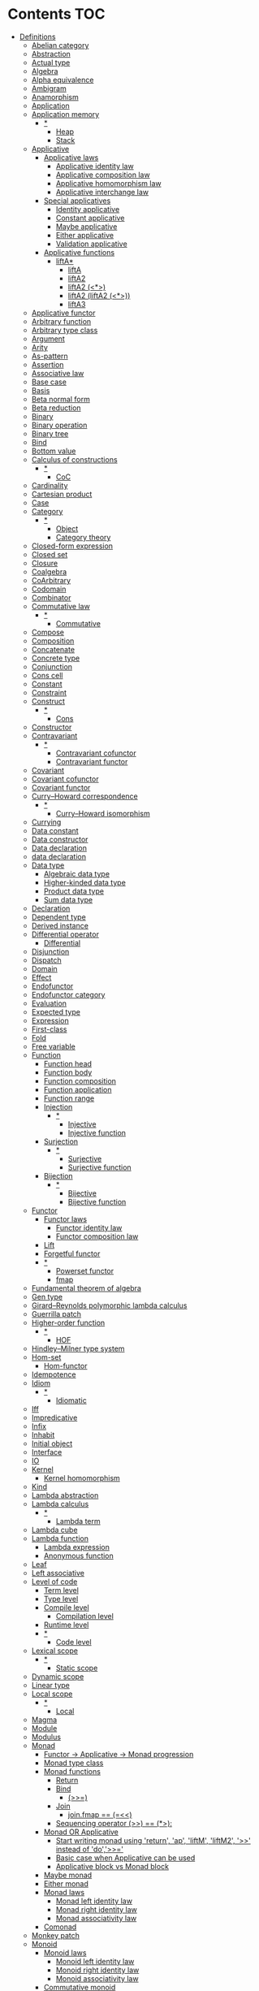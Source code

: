 #+startup: latexpreview
#+startup: entitiespretty
* Contents :TOC:
- [[#definitions][Definitions]]
  - [[#abelian-category][Abelian category]]
  - [[#abstraction][Abstraction]]
  - [[#actual-type][Actual type]]
  - [[#algebra][Algebra]]
  - [[#alpha-equivalence][Alpha equivalence]]
  - [[#ambigram][Ambigram]]
  - [[#anamorphism][Anamorphism]]
  - [[#application][Application]]
  - [[#application-memory][Application memory]]
    - [[#][*]]
      - [[#heap][Heap]]
      - [[#stack][Stack]]
  - [[#applicative][Applicative]]
    - [[#applicative-laws][Applicative laws]]
      - [[#applicative-identity-law][Applicative identity law]]
      - [[#applicative-composition-law][Applicative composition law]]
      - [[#applicative-homomorphism-law][Applicative homomorphism law]]
      - [[#applicative-interchange-law][Applicative interchange law]]
    - [[#special-applicatives][Special applicatives]]
      - [[#identity-applicative][Identity applicative]]
      - [[#constant-applicative][Constant applicative]]
      - [[#maybe-applicative][Maybe applicative]]
      - [[#either-applicative][Either applicative]]
      - [[#validation-applicative][Validation applicative]]
    - [[#applicative-functions][Applicative functions]]
      - [[#lifta][liftA*]]
        - [[#lifta-1][liftA]]
        - [[#lifta2][liftA2]]
        - [[#lifta2-][liftA2 (<*>)]]
        - [[#lifta2-lifta2-][liftA2 (liftA2 (<*>))]]
        - [[#lifta3][liftA3]]
  - [[#applicative-functor][Applicative functor]]
  - [[#arbitrary-function][Arbitrary function]]
  - [[#arbitrary-type-class][Arbitrary type class]]
  - [[#argument][Argument]]
  - [[#arity][Arity]]
  - [[#as-pattern][As-pattern]]
  - [[#assertion][Assertion]]
  - [[#associative-law][Associative law]]
  - [[#base-case][Base case]]
  - [[#basis][Basis]]
  - [[#beta-normal-form][Beta normal form]]
  - [[#beta-reduction][Beta reduction]]
  - [[#binary][Binary]]
  - [[#binary-operation][Binary operation]]
  - [[#binary-tree][Binary tree]]
  - [[#bind][Bind]]
  - [[#bottom-value][Bottom value]]
  - [[#calculus-of-constructions][Calculus of constructions]]
    - [[#-1][*]]
      - [[#coc][CoC]]
  - [[#cardinality][Cardinality]]
  - [[#cartesian-product][Cartesian product]]
  - [[#case][Case]]
  - [[#category][Category]]
    - [[#-2][*]]
      - [[#object][Object]]
      - [[#category-theory][Category theory]]
  - [[#closed-form-expression][Closed-form expression]]
  - [[#closed-set][Closed set]]
  - [[#closure][Closure]]
  - [[#coalgebra][Coalgebra]]
  - [[#coarbitrary][CoArbitrary]]
  - [[#codomain][Codomain]]
  - [[#combinator][Combinator]]
  - [[#commutative-law][Commutative law]]
    - [[#-3][*]]
      - [[#commutative][Commutative]]
  - [[#compose][Compose]]
  - [[#composition][Composition]]
  - [[#concatenate][Concatenate]]
  - [[#concrete-type][Concrete type]]
  - [[#conjunction][Conjunction]]
  - [[#cons-cell][Cons cell]]
  - [[#constant][Constant]]
  - [[#constraint][Constraint]]
  - [[#construct][Construct]]
    - [[#-4][*]]
      - [[#cons][Cons]]
  - [[#constructor][Constructor]]
  - [[#contravariant][Contravariant]]
    - [[#-5][*]]
      - [[#contravariant-cofunctor][Contravariant cofunctor]]
      - [[#contravariant-functor][Contravariant functor]]
  - [[#covariant][Covariant]]
  - [[#covariant-cofunctor][Covariant cofunctor]]
  - [[#covariant-functor][Covariant functor]]
  - [[#curryhoward-correspondence][Curry–Howard correspondence]]
    - [[#-6][*]]
      - [[#curryhoward-isomorphism][Curry–Howard isomorphism]]
  - [[#currying][Currying]]
  - [[#data-constant][Data constant]]
  - [[#data-constructor][Data constructor]]
  - [[#data-declaration][Data declaration]]
  - [[#data-declaration-1][data declaration]]
  - [[#data-type][Data type]]
    - [[#algebraic-data-type][Algebraic data type]]
    - [[#higher-kinded-data-type][Higher-kinded data type]]
    - [[#product-data-type][Product data type]]
    - [[#sum-data-type][Sum data type]]
  - [[#declaration][Declaration]]
  - [[#dependent-type][Dependent type]]
  - [[#derived-instance][Derived instance]]
  - [[#differential-operator][Differential operator]]
    - [[#differential][Differential]]
  - [[#disjunction][Disjunction]]
  - [[#dispatch][Dispatch]]
  - [[#domain][Domain]]
  - [[#effect][Effect]]
  - [[#endofunctor][Endofunctor]]
  - [[#endofunctor-category][Endofunctor category]]
  - [[#evaluation][Evaluation]]
  - [[#expected-type][Expected type]]
  - [[#expression][Expression]]
  - [[#first-class][First-class]]
  - [[#fold][Fold]]
  - [[#free-variable][Free variable]]
  - [[#function][Function]]
    - [[#function-head][Function head]]
    - [[#function-body][Function body]]
    - [[#function-composition][Function composition]]
    - [[#function-application][Function application]]
    - [[#function-range][Function range]]
    - [[#injection][Injection]]
      - [[#-7][*]]
        - [[#injective][Injective]]
        - [[#injective-function][Injective function]]
    - [[#surjection][Surjection]]
      - [[#-8][*]]
        - [[#surjective][Surjective]]
        - [[#surjective-function][Surjective function]]
    - [[#bijection][Bijection]]
      - [[#-9][*]]
        - [[#bijective][Bijective]]
        - [[#bijective-function][Bijective function]]
  - [[#functor][Functor]]
    - [[#functor-laws][Functor laws]]
      - [[#functor-identity-law][Functor identity law]]
      - [[#functor-composition-law][Functor composition law]]
    - [[#lift][Lift]]
    - [[#forgetful-functor][Forgetful functor]]
    - [[#-10][*]]
      - [[#powerset-functor][Powerset functor]]
      - [[#fmap][fmap]]
  - [[#fundamental-theorem-of-algebra][Fundamental theorem of algebra]]
  - [[#gen-type][Gen type]]
  - [[#girardreynolds-polymorphic-lambda-calculus][Girard–Reynolds polymorphic lambda calculus]]
  - [[#guerrilla-patch][Guerrilla patch]]
  - [[#higher-order-function][Higher-order function]]
    - [[#-11][*]]
      - [[#hof][HOF]]
  - [[#hindleymilner-type-system][Hindley–Milner type system]]
  - [[#hom-set][Hom-set]]
    - [[#hom-functor][Hom-functor]]
  - [[#idempotence][Idempotence]]
  - [[#idiom][Idiom]]
    - [[#-12][*]]
      - [[#idiomatic][Idiomatic]]
  - [[#iff][Iff]]
  - [[#impredicative][Impredicative]]
  - [[#infix][Infix]]
  - [[#inhabit][Inhabit]]
  - [[#initial-object][Initial object]]
  - [[#interface][Interface]]
  - [[#io][IO]]
  - [[#kernel][Kernel]]
    - [[#kernel-homomorphism][Kernel homomorphism]]
  - [[#kind][Kind]]
  - [[#lambda-abstraction][Lambda abstraction]]
  - [[#lambda-calculus][Lambda calculus]]
    - [[#-13][*]]
      - [[#lambda-term][Lambda term]]
  - [[#lambda-cube][Lambda cube]]
  - [[#lambda-function][Lambda function]]
    - [[#lambda-expression][Lambda expression]]
    - [[#anonymous-function][Anonymous function]]
  - [[#leaf][Leaf]]
  - [[#left-associative][Left associative]]
  - [[#level-of-code][Level of code]]
    - [[#term-level][Term level]]
    - [[#type-level][Type level]]
    - [[#compile-level][Compile level]]
      - [[#compilation-level][Compilation level]]
    - [[#runtime-level][Runtime level]]
    - [[#-14][*]]
      - [[#code-level][Code level]]
  - [[#lexical-scope][Lexical scope]]
    - [[#-15][*]]
      - [[#static-scope][Static scope]]
  - [[#dynamic-scope][Dynamic scope]]
  - [[#linear-type][Linear type]]
  - [[#local-scope][Local scope]]
    - [[#-16][*]]
      - [[#local][Local]]
  - [[#magma][Magma]]
  - [[#module][Module]]
  - [[#modulus][Modulus]]
  - [[#monad][Monad]]
    - [[#functor---applicative---monad-progression][Functor -> Applicative -> Monad progression]]
    - [[#monad-type-class][Monad type class]]
    - [[#monad-functions][Monad functions]]
      - [[#return][Return]]
      - [[#bind-1][Bind]]
        - [[#-17][(>>=)]]
      - [[#join][Join]]
        - [[#joinfmap--][join.fmap == (=<<)]]
      - [[#sequencing-operator---][Sequencing operator (>>) == (*>):]]
    - [[#monad-or-applicative][Monad OR Applicative]]
      - [[#start-writing-monad-using-return-ap-liftm-liftm2--instead-of-do][Start writing monad using 'return', 'ap', 'liftM', 'liftM2', '>>' instead of 'do','>>=']]
      - [[#basic-case-when-applicative-can-be-used][Basic case when Applicative can be used]]
      - [[#applicative-block-vs-monad-block][Applicative block vs Monad block]]
    - [[#maybe-monad][Maybe monad]]
    - [[#either-monad][Either monad]]
    - [[#monad-laws][Monad laws]]
      - [[#monad-left-identity-law][Monad left identity law]]
      - [[#monad-right-identity-law][Monad right identity law]]
      - [[#monad-associativity-law][Monad associativity law]]
    - [[#comonad][Comonad]]
  - [[#monkey-patch][Monkey patch]]
  - [[#monoid][Monoid]]
    - [[#monoid-laws][Monoid laws]]
      - [[#monoid-left-identity-law][Monoid left identity law]]
      - [[#monoid-right-identity-law][Monoid right identity law]]
      - [[#monoid-associativity-law][Monoid associativity law]]
    - [[#commutative-monoid][Commutative monoid]]
      - [[#-18][*]]
        - [[#abelian-monoid][Abelian monoid]]
  - [[#monoidal-functor][Monoidal functor]]
  - [[#morphism][Morphism]]
    - [[#homomorphism][Homomorphism]]
      - [[#-19][*]]
        - [[#homomorphic][Homomorphic]]
    - [[#identity-morphism][Identity morphism]]
      - [[#identity][Identity]]
        - [[#two-sided-identity-of-a-predicate][Two-sided identity of a predicate]]
        - [[#left-identity-of-a-predicate][Left identity of a predicate]]
        - [[#right-identity-of-a-predicate][Right identity of a predicate]]
      - [[#identity-function][Identity function]]
    - [[#monomorphism][Monomorphism]]
      - [[#-20][*]]
        - [[#monomorphic][Monomorphic]]
    - [[#epimorphism][Epimorphism]]
      - [[#-21][*]]
        - [[#epimorphic][Epimorphic]]
    - [[#isomorphism][Isomorphism]]
      - [[#-22][*]]
        - [[#isomorphic][Isomorphic]]
    - [[#endomorphism][Endomorphism]]
      - [[#automorphism][Automorphism]]
        - [[#-23][*]]
          - [[#automorphic][Automorphic]]
      - [[#-24][*]]
        - [[#endomorphic][Endomorphic]]
    - [[#catamorphism][Catamorphism]]
      - [[#-25][*]]
        - [[#catamorphic][Catamorphic]]
  - [[#natural-transformation][Natural transformation]]
  - [[#newtype-declaration][newtype declaration]]
  - [[#node][Node]]
  - [[#nonempty-list-data-type][NonEmpty list data type]]
  - [[#normal-form][Normal form]]
  - [[#nothing][Nothing]]
  - [[#open-formula][Open formula]]
  - [[#operation][Operation]]
  - [[#operator][Operator]]
  - [[#orphan-type-instance][Orphan type instance]]
  - [[#parameter][Parameter]]
  - [[#partial-application][Partial application]]
  - [[#partial-function][Partial function]]
  - [[#permutation][Permutation]]
  - [[#point-free][Point-free]]
    - [[#eta-abstraction][\eta-abstraction]]
      - [[#-26][*]]
        - [[#eta-reduction][\eta-reduction]]
        - [[#eta-conversion][\eta-conversion]]
        - [[#eta-abstraction-1][eta-abstraction]]
        - [[#eta-reduction-1][eta-reduction]]
        - [[#eta-conversion-1][eta-conversion]]
    - [[#blackbird][Blackbird]]
      - [[#-27][*]]
        - [[#-][.) .]]
        - [[#sectioning][Sectioning]]
        - [[#-28][(.).(.)]]
    - [[#point-free-becomes-better-in-multi-dimentional-data][Point-free becomes better in multi-dimentional data]]
    - [[#swing][Swing]]
    - [[#squish][Squish]]
    - [[#-29][*]]
      - [[#pointfree][Pointfree]]
      - [[#tacit][Tacit]]
      - [[#tacit-programming][Tacit programming]]
  - [[#polymorphism][Polymorphism]]
    - [[#levity-polymorphism][Levity polymorphism]]
    - [[#parametric-polymorphism][Parametric polymorphism]]
      - [[#rank-1-polymorphism][Rank-1 polymorphism]]
        - [[#-30][*]]
          - [[#prenex][Prenex]]
          - [[#prenex-polymorpism][Prenex polymorpism]]
      - [[#let-bound-polymorphism][Let-bound polymorphism]]
      - [[#constrained-polymorphism][Constrained polymorphism]]
        - [[#ad-hoc-polymorphism][Ad hoc polymorphism]]
      - [[#impredicative-polymorphism][Impredicative polymorphism]]
        - [[#-31][*]]
          - [[#first-class-polymorphism][First-class polymorphism]]
      - [[#higher-rank-polymorphism][Higher-rank polymorphism]]
        - [[#-32][*]]
          - [[#rank-n-polymorphism][Rank-n polymorphism]]
    - [[#subtype-polymorphism][Subtype polymorphism]]
    - [[#row-polymorphism][Row polymorphism]]
    - [[#kind-polymorphism][Kind polymorphism]]
    - [[#linearity-polymorphism][Linearity polymorphism]]
  - [[#pragma][Pragma]]
    - [[#language-pragma][LANGUAGE pragma]]
      - [[#language-option][LANGUAGE option]]
        - [[#useful-by-default][Useful by default]]
        - [[#generalisednewtypederiving][GeneralisedNewtypeDeriving]]
        - [[#scopedtypevariables][ScopedTypeVariables]]
        - [[#typeapplications][TypeApplications]]
      - [[#how-to-make-a-ghc-language-extension][How to make a GHC LANGUAGE extension]]
    - [[#pragma-option][Pragma option]]
  - [[#predicate][Predicate]]
  - [[#predicative][Predicative]]
  - [[#principal-type][Principal type]]
  - [[#principle-of-compositionality][Principle of compositionality]]
  - [[#proxy-type][Proxy type]]
  - [[#psi-combinator][\Psi-combinator]]
    - [[#-33][*]]
      - [[#psi-combinator-1][Psi-combinator]]
      - [[#on-combinator][On-combinator]]
  - [[#purity][Purity]]
  - [[#quantifier][Quantifier]]
    - [[#forall-quantifier][Forall quantifier]]
      - [[#-34][*]]
        - [[#forall][Forall]]
  - [[#recursion][Recursion]]
  - [[#redex][Redex]]
  - [[#reduction][Reduction]]
  - [[#referential-transparency][Referential transparency]]
  - [[#relation][Relation]]
  - [[#repl][REPL]]
  - [[#scope][Scope]]
  - [[#sectioning-1][Sectioning]]
  - [[#semantics][Semantics]]
    - [[#operational-semantics][Operational semantics]]
    - [[#denotational-semantics][Denotational semantics]]
    - [[#axiomatic-semantics][Axiomatic semantics]]
  - [[#semigroup][Semigroup]]
  - [[#set][Set]]
  - [[#set-category][SET category]]
  - [[#shadowing][Shadowing]]
  - [[#shift-operator][Shift operator]]
    - [[#-35][*]]
      - [[#shift][Shift]]
  - [[#shrinking][Shrinking]]
  - [[#singleton][Singleton]]
  - [[#smart-constructor][Smart constructor]]
  - [[#spine][Spine]]
  - [[#statement][Statement]]
  - [[#static-typing][Static typing]]
  - [[#structural-type][Structural type]]
  - [[#superclass][Superclass]]
  - [[#syntatic-sugar][Syntatic sugar]]
  - [[#system-f][System F]]
  - [[#tail-call][Tail call]]
  - [[#tail-recursion][Tail recursion]]
  - [[#tensor][Tensor]]
  - [[#terminal-object][Terminal object]]
  - [[#testing][Testing]]
    - [[#property-testing][Property testing]]
      - [[#property][Property]]
      - [[#property-testing-types][Property testing types]]
      - [[#generator][Generator]]
        - [[#custom-generator][Custom generator]]
      - [[#reusing-test-code][Reusing test code]]
        - [[#commutative-property][Commutative property]]
        - [[#symmetry-property][Symmetry property]]
        - [[#equivalence-property][Equivalence property]]
        - [[#inverse-property][Inverse property]]
      - [[#quickcheck][QuickCheck]]
      - [[#manual-automation-with-quickcheck-properties][Manual automation with QuickCheck properties]]
    - [[#write-tests-algorithm][Write tests algorithm]]
  - [[#tuple][Tuple]]
  - [[#type][Type]]
  - [[#type-alias][Type alias]]
  - [[#type-class][Type class]]
  - [[#type-class-inheritance][Type class inheritance]]
  - [[#type-constant][Type constant]]
  - [[#type-constructor][Type constructor]]
  - [[#type-declaration][type declaration]]
  - [[#type-inference][Type inference]]
  - [[#type-instance][Type instance]]
  - [[#type-variable][Type variable]]
  - [[#uncurry][Uncurry]]
  - [[#undefined][Undefined]]
  - [[#unit][Unit]]
  - [[#unlifted-type][Unlifted type]]
  - [[#unsafe][Unsafe]]
  - [[#variable][Variable]]
  - [[#variadic][Variadic]]
  - [[#zero][Zero]]
  - [[#bound][Bound]]
    - [[#-36][*]]
      - [[#bounded][Bounded]]
  - [[#typed-hole][Typed hole]]
- [[#give-definitions][Give definitions]]
  - [[#kleisli-category][Kleisli category]]
  - [[#free-object][Free object]]
  - [[#thin-category][Thin category]]
  - [[#partial-order][Partial order]]
  - [[#total-order][Total order]]
  - [[#preorder][Preorder]]
  - [[#identity-type][Identity type]]
  - [[#constant-type][Constant type]]
  - [[#arbitrary][Arbitrary]]
  - [[#gen][Gen]]
  - [[#context][Context]]
  - [[#st-trick-monad][ST-Trick monad]]
  - [[#lax-monoidal-functor][Lax monoidal functor]]
  - [[#tensorial-strength][Tensorial strength]]
  - [[#strong-monad][Strong monad]]
  - [[#either][Either]]
    - [[#-37][*]]
      - [[#either-data-type][Either data type]]
  - [[#weak-head-normal-form][Weak head normal form]]
    - [[#-38][*]]
      - [[#whnf][WHNF]]
  - [[#function-image][Function image]]
    - [[#image][Image]]
  - [[#maybe][Maybe]]
  - [[#homomorphis][Homomorphis]]
  - [[#language-pragma-options][LANGUAGE pragma options]]
    - [[#existentialquantification][ExistentialQuantification]]
    - [[#flexibleinstances][FlexibleInstances]]
    - [[#allowambiguoustypes][AllowAmbiguousTypes]]
    - [[#applicativedo][ApplicativeDo]]
    - [[#cpp][CPP]]
    - [[#constraintkinds][ConstraintKinds]]
    - [[#implicitparams][ImplicitParams]]
    - [[#derivefunctor][DeriveFunctor]]
    - [[#flexiblecontexts][FlexibleContexts]]
    - [[#flexibleinstances-1][FlexibleInstances]]
    - [[#generalizednewtypeclasses][GeneralizedNewTypeClasses]]
    - [[#typesynonyminstances][TypeSynonymInstances]]
    - [[#typefamilies][TypeFamilies]]
    - [[#gadts][GADTs]]
    - [[#generalizednewtypederiving][GeneralizedNewtypeDeriving]]
    - [[#lambdacase][LambdaCase]]
    - [[#multiparamtypeclasses][MultiParamTypeClasses]]
    - [[#constrainedclassmethods][ConstrainedClassMethods]]
    - [[#multiwayif][MultiWayIf]]
    - [[#overloadedstrings][OverloadedStrings]]
    - [[#partialtypesignatures][PartialTypeSignatures]]
    - [[#rankntypes][RankNTypes]]
    - [[#explicitforall][ExplicitForAll]]
    - [[#scopedtypevariables-1][ScopedTypeVariables]]
  - [[#type-rank][Type rank]]
  - [[#ghc-debug-keys][GHC debug keys]]
    - [[#-ddump-ds][-ddump-ds]]
      - [[#-39][*]]
        - [[#ghc-desugar][GHC desugar]]
  - [[#ghc-optimize-keys][GHC optimize keys]]
    - [[#-foptimal-applicative-do][-foptimal-applicative-do]]
  - [[#ghc-check-keys][GHC check keys]]
    - [[#-wno-partial-type-signatures][-Wno-partial-type-signatures]]
  - [[#rhs][RHS]]
  - [[#lhs][LHS]]
  - [[#type-family][Type family]]
  - [[#generalised-algebraic-data-types][Generalised algebraic data types]]
    - [[#-40][*]]
      - [[#gadt][GADT]]
  - [[#order-theory][Order theory]]
    - [[#domain-theory][Domain theory]]
    - [[#lattice][Lattice]]
    - [[#ordering][Ordering]]
      - [[#preorder-1][Preorder]]
        - [[#total-preorder][Total preorder]]
      - [[#partial-ordering][Partial ordering]]
        - [[#-41][*]]
          - [[#partially-ordered-set][Partially ordered set]]
          - [[#poset][Poset]]
  - [[#universal-algebra][Universal algebra]]
  - [[#reflexivity][Reflexivity]]
    - [[#-42][*]]
      - [[#reflexive][Reflexive]]
      - [[#reflexive-relation][Reflexive relation]]
  - [[#irreflexivity][Irreflexivity]]
    - [[#-43][*]]
      - [[#anti-reflexive][Anti-reflexive]]
      - [[#anti-reflexive-relation][Anti-reflexive relation]]
      - [[#irreflexive][Irreflexive]]
      - [[#irreflexive-relation][Irreflexive relation]]
  - [[#transitivity][Transitivity]]
    - [[#-44][*]]
      - [[#transitive][Transitive]]
      - [[#transitive-relation][Transitive relation]]
  - [[#symmetry][Symmetry]]
    - [[#-45][*]]
      - [[#symmetric][Symmetric]]
      - [[#symmetric-relation][Symmetric relation]]
  - [[#equivalence][Equivalence]]
    - [[#-46][*]]
      - [[#equivalent][Equivalent]]
      - [[#equivalent-relation][Equivalent relation]]
  - [[#antisymmetry][Antisymmetry]]
    - [[#-47][*]]
      - [[#antisymmetric][Antisymmetric]]
      - [[#antisymmetric-relation][Antisymmetric relation]]
  - [[#asymmetry][Asymmetry]]
    - [[#-48][*]]
      - [[#asymmetric][Asymmetric]]
      - [[#asymmetric-relation][Asymmetric relation]]
  - [[#commutativity][Commutativity]]
  - [[#cryptomorphism][Cryptomorphism]]
    - [[#-49][*]]
      - [[#crypromorphic][Crypromorphic]]
  - [[#lexically-scoped-type-variables][Lexically scoped type variables]]
- [[#citations][Citations]]
- [[#good-code][Good code]]
  - [[#type-aliasing][Type aliasing]]
  - [[#type-wideness][Type wideness]]
  - [[#read-conventions-of-variables-page-176][Read Conventions of variables (page 176)]]
  - [[#print][Print]]
  - [[#read-code-evaluation-488-on-ward][Read code evaluation (488 on-ward)]]
  - [[#fold-1][Fold]]
  - [[#computation-model][Computation model]]
  - [[#make-bottoms-only-local][Make bottoms only local]]
  - [[#newtype-wrap-is-ideally-transparent-for-compiler-and-does-not-change-performance][Newtype wrap is ideally transparent for compiler and does not change performance]]
  - [[#instances-of-typestype-classes-must-go-with-code-you-write][Instances of types/type classes must go with code you write]]
  - [[#functions-can-be-abstracted-as-arguments][Functions can be abstracted as arguments]]
  - [[#infix-operators-can-be-bind-to-arguments][Infix operators can be bind to arguments]]
  - [[#arbitrary-1][Arbitrary]]
  - [[#principle-of-separation-of-concerns][Principle of Separation of concerns]]
  - [[#function-composition-1][Function composition]]
  - [[#functor-application][Functor application]]
  - [[#parameter-order][Parameter order]]
  - [[#applicative-monoid][Applicative monoid]]
  - [[#creative-process][Creative process]]
    - [[#pick-phylosophy-principles-one-to-three-the-more---the-harder-the-implementation][Pick phylosophy principles one to three the more - the harder the implementation]]
    - [[#draw-the-most-blurred-representation][Draw the most blurred representation]]
    - [[#deduce-abstractions-and-write-remotely-what-they-are][Deduce abstractions and write remotely what they are]]
    - [[#model-of-computation][Model of computation]]
      - [[#model-the-domain][Model the domain]]
      - [[#model-the-types][Model the types]]
      - [[#think-how-to-write-computations][Think how to write computations]]
    - [[#create][Create]]
  - [[#about-operators----][About operators (<$) (*>) (<*) (>>)]]
  - [[#about-operators-mapm_-sequence_][About operators mapM_ sequence_]]
  - [[#guideliles][Guideliles]]
    - [[#wikihaskell][Wiki.haskell]]
      - [[#documentation][Documentation]]
        - [[#comments-write-in-application-terms-not-technical][Comments write in application terms, not technical.]]
        - [[#tell-what-code-needs-to-do-not-how-it-does][Tell what code needs to do not how it does.]]
      - [[#haddoc][Haddoc]]
        - [[#put-haddock-comments-to-ever-exposed-data-type-and-function][Put haddock comments to ever exposed data type and function.]]
        - [[#haddock-header][Haddock header]]
      - [[#code][Code]]
        - [[#try-to-stay-closer-to-portable-haskell98-code][Try to stay closer to portable (Haskell98) code]]
        - [[#try-make-lines-no-longer-80-chars][Try make lines no longer 80 chars]]
        - [[#last-char-in-file-should-be-newline][Last char in file should be newline]]
        - [[#symbolic-infix-identifiers-is-only-library-writer-right][Symbolic infix identifiers is only library writer right]]
        - [[#every-function-does-one-thing][Every function does one thing.]]
  - [[#use-typed-holes-to-progress-the-code][Use Typed holes to progress the code]]
- [[#useful-functions-to-remember][Useful functions to remember]]
  - [[#prelude][Prelude]]
    - [[#ord][Ord]]
    - [[#calc][Calc]]
    - [[#list-operations][List operations]]
  - [[#datalist][Data.List]]
  - [[#datachar][Data.Char]]
  - [[#quickcheck-1][QuickCheck]]
- [[#investigate][Investigate]]
  - [[#controlmonad][Control.Monad]]
- [[#debugger][Debugger]]
  - [[#commands][Commands]]
  - [[#breakpoints][Breakpoints]]
  - [[#step-by-step][Step-by-step]]
  - [[#what-been-evaluated-already][What been evaluated already]]
- [[#tools][Tools]]
  - [[#search-over-the-haskell-packages-code-codesearch-from-aelve][Search over the Haskell packages code: Codesearch from Aelve]]
- [[#libs][Libs]]
  - [[#parsers---megaparsec][Parsers - megaparsec]]
  - [[#clis---optparse-applicative][CLIs - optparse-applicative]]
  - [[#html---lucid][HTML - Lucid]]
  - [[#web-applications---servant][Web applications - Servant]]
- [[#misc][Misc]]

* Definitions
** Abelian category
Is which:
  * has a zero object,
  * has all binary biproducts,
  * has all [[Kernel][kernel]]s and cokernels,
  * (it has all pullbacks and pushouts)
  * all [[Monomorphism][monomorphism]]s and [[Epimorphism][epimorphism]]s are normal.
Abelian [[Category][category]] are very stable; for example they are regular and they satisfy the snake lemma.
The class of Abelian categories is closed under several categorical constructions.
** Abstraction
abs away from, off (in absentia)
tractus draw, haul, drag


Purified generalization of process.
It is great did to name an abstraction ([[Denotational semantics]]).
** Actual type
[[Data type]] recieved by ->[[Type inference][inferring]]->compiling->execution.
** Algebra
al-jabr - assemble parts.
A system of algebra based on given axioms.

---

1) Abstract algebra - the study of number systems and operations within them.
2) Algebra - vector space over a field with a multiplication.
** Alpha equivalence
Alpha equivalence - in [[Expression][expressions]] process is literally the same, but names of parameters accordingly different (then they are synonyms).
** Ambigram
ambi both
γράμμα /grámma/ written character

Object which from different points of view has different projections. Thou from projections only partial understanding of object is drawn.

While this word has two contradictory diametrically opposite meanings, one was chosen.

But it has... Both.

/TODO: Probably better for the merit of difference about different meaning refere to [[Tensor]] as object with many meanings./
** Anamorphism
[[Morphism]] from a [[Coalgebra][coalgebra]] to the final coalgebra for that [[Endofunctor][endofunctor]].
Is a [[Function][function]] that generates a sequence by repeated [[Application][application]] of the function to its previous result.
** Application
For FP see [[Bind]]. And then [[Beta reduction][beta reduction]] happen.
** Application memory
| Storage of                        | Block name    |
|-----------------------------------+---------------|
| All not currently processing data | Heap          |
| Function call, local variables    | Stack         |
| Static and global variables       | Static/Global |
| Instructions                      | Binary code   |

When even Main invoked - it work in Stack, and called Stack frame. Stack frame size for function calculated when it is compiled.
When stacked Stack frames exceed the Stack size - stack overflow happens.
*** *
**** Heap
See [[Application memory]].
**** Stack
See [[Application memory]].
** Applicative
See [[Applicative functor]] for [[Category theory]] description.
Sequencing functorial computations.

#+begin_src haskell
(<*>) :: f (a -> b) -> f a -> f b
#+end_src

Requires [[Functor]] to exist.
Requires [[Monoid][Monoidal]] structure. And has structure rules, that are separate from what happens inside it.
Structure goes through Monoidal process.

[[Data type]]s can have several applicative implementations.
*** Applicative laws
**** Applicative identity law
#+begin_src haskell
pure id <*> v = v
#+end_src
**** Applicative composition law
Function composition works regularly.
#+begin_src haskell
pure (.) <*> u <*> v <*> w = u <*> (v <*> w)
#+end_src
**** Applicative homomorphism law
Applying the function doesn't change the structure around values.
#+begin_src haskell
pure f <*> pure x = pure (f x)
#+end_src
**** Applicative interchange law
On condition that internal order of evaluation is preserved - order of operands is not relevant.
#+begin_src haskell
u <*> pure y = pure ($ y) <*> u
#+end_src

*** Special applicatives
**** Identity applicative
#+begin_src haskell
-- Applicative f =>
-- f ~ Identity
type Id = Identity
instance Applicative Id
  where
    pure :: a -> Id a
    (<*>) :: Id (a -> b) -> Id a -> Id b

mkId = Identity
xs = [1, 2, 3]

const <$> mkId xs <*> mkId xs'
-- [1,2,3]
#+end_src
**** Constant applicative
It holds only to one value. The function does not exist and `b` is phantom.
#+begin_src haskell
-- Applicative f =>
-- f ~ Constant e
type C = Constant
instance Applicative C
  where
    pure :: a -> C e a
    (<*>) :: C e (a -> b) -> C e a -> C e b

pure 1
-- 1
pure 1 :: Constant String Int
-- Constant {getConstant = ""}
#+end_src

**** Maybe applicative
"There also can be no function at all."

If function might not exist - embed `f` in Maybe structure, and use Maybe applicative.
#+begin_src haskell
-- f ~ Maybe
type M = Maybe
pure :: a -> M a
(<*>) :: M (a -> b) -> M a -> M b
#+end_src
**** Either applicative
`pure` is `Right`.
Defaults to `Left`.
And if there is two Left's - to Left of the first argument.
**** Validation applicative
The Validation data type isomorphic to Either, but has accumulative Applicative on the error side.
For this Applicative there is no corresponding Bind or Monad instance. Validation is an example of, "An applicative functor that is not a monad."
Because monad needs to process the result of computation - it needs to be able to process Left error statements, which is hard. Either monad on Left case just drops computation and returns this first Left. 
*** Applicative functions
**** liftA*
***** liftA
Essentially a [[fmap]].
#+begin_src haskell
:type liftA
liftA :: Applicative f => (a -> b) -> f a -> f b
#+end_src
***** liftA2
Lifts [[Binary][binary]] [[Function][function]] across two [[Applicative]]s [[Functor][functor]]s.
#+begin_src haskell
:type liftA2
liftA2 :: Applicative f => (a -> b -> c) -> f a -> f b -> f c
#+end_src
***** liftA2 (<*>)
liftA2 (<*>) is pretty useful. It can lift [[Binary][binary operation]] through the two layers:
It is two-layer Applicative.
#+begin_src haskell
liftA2 :: Applicative f => (    a       ->  b  ->  c ) -> f      a        ->  f    b   ->  f    c
<*> :: Applicative f =>    (f  (a -> b) -> f a -> f b)
liftA2 (<*>) :: (Applicative f1, Applicative f2) =>      f1 (f2 (a -> b)) -> f1 (f2 a) -> f1 (f2 b)
#+end_src
***** liftA2 (liftA2 (<*>))
[[liftA2 (<*>)]] 3-layer version.
***** liftA3
[[liftA2]] 3-parameter version.
** Applicative functor
Applicative functor - [[Lax monoidal functor]] with [[Tensorial strength]].
See [[Applicative]].
** Arbitrary function
Depends on type and generates values of that type.
** Arbitrary type class
[[Type class]] of [[QuickCheck]].Arbitrary (that is reexported by QuickCheck) for creating a generator/distribution of values.
Useful function is [[Arbitrary function][arbitrary]] - that autoassumes/generates values.
** Argument
arguere to make clear, to shine
argument evidence, proof

Independed variable of a function. Topic that the fuction would deal with.
Is an input value to a [[Function][function]] [[Parameter][parameter]].
** Arity
Number of [[Parameter][parameters]] of the [[Function][function]].
  * nullary - f()
  * unary   - f(x)
  * binary  - f(x,y)
  * ternary - f(x,y,z)
  * n-ary   - f(x,y,z..)
** As-pattern
#+begin_src haskell
f list@(x, xs) = ...
#+end_src
** Assertion
Statement.
Утверждение.
** Associative law
Joined by a common purpose.
$$ \forall (a,b,c) \in S : \; P(a,P(b,c)) \equiv P(P(a,b),c) $$,
Etymology:
Latin /associatus/ past participle of /associare/ "/join with/", from assimilated form of /ad/ "/to/" + /sociare/ "/unite with/", from /socius/ "/companion, ally/" from PIE /*sokw-yo-/, suffixed form of root /*sekw-/ "/to follow/".
** Base case
A part of a [[Recursion][recursive]] [[Function][function]] that trivially produces result.
** Basis
$$ \beta\alpha\sigma\iota\varsigma $$ - stepping

The initial point, unreducible axioms and terms that spawn a theory.
AKA see [[Category theory]], or Euclidian geometry basis.
** Beta normal form
No [[Beta reduction][beta reduction]] is possible.
** Beta reduction
Applying [[Function][function]] to an [[Argument][argument]].
** Binary
Two of something.
** Binary operation
$$ \forall (a,b) \in S, \exists P(a,b)=f(a,b): S \times S \to S $$
** Binary tree
#+begin_src haskell
data BinaryTree a
  = [[Leaf]]
  | [[Node]] (BinaryTree a) a (BinaryTree a)
  deriving (Eq, Ord, Show)
#+end_src
** Bind
Eq between two objects.
Parameter of the function = argument that applied to the function
Variables = values.
** Bottom value
#+begin_src haskell
-- _ fits *.
#+end_src

Is a non-value used to denote the program cannot return a values.
** Calculus of constructions
Extends the [[Curry–Howard correspondence]] to the proofs in the full intuitionistic predicate calculus (includes proofs of quantified statements).
Type theory, typed programming language, and constructivism (phylosophy) foundation for mathematics.
Directly relates to Coq programming language.
*** *
**** CoC
See [[Calculus of constructions]].
** Cardinality
Number of elements.

Number of possible implementations for a given type signature.

On sum - add cardinalities.
On product - multiply cardinalities.
** Cartesian product
${\forall a \in A, \forall b \in B : A \times B = \overset{\rightharpoonup}{(a,b)}}$.
Any function is a subset of Cartesian product.
** Case
#+begin_src haskell
case x of
    | pattern1  -> ex1
    | pattern2  -> ex2
    | pattern3  -> ex3
    | otherwise -> exDefault
#+end_src

Syntatic sugar with guards allows usage of expressions:
#+begin_src haskell
case () of _
             | expr1     -> ex1
             | expr2     -> ex2
             | expr3     -> ex3
             | otherwise -> exDefault
#+end_src

** Category
Category (/C/) consists of the [[Basis]]:
  1. Objects - ob(/C/). A node. Object of some type. Often sets, than it is [[SET category]].
  2. [[Morphism]]s - C(a,b), [[Hom-set][hom(a,b)]]. Mappings, total functions.
  3. Binary operation "Composition of morphisms": $$ \forall a, b, c : \; C(a, b) \circ C(b, c) \equiv C(a, c) $$. In other words morpisms correspond to [[Principle of compositionality]].
  4. Axiom of [[Associative law][Associativity]]: $$ f_{a \to b}, g_{b \to c}, h_{c \to d} : \; h \circ (g \circ f) \equiv (h \circ g) \circ f $$.
  5. Axiom of two sided [[Identity]] of morphisms: $\forall x \, \exists  id_{x : x \to x},  \forall f_{a \to x},  \forall g_{x \to b} : \; id_x \circ f_{a \to x} \equiv f_{a \to x}, \; g_{x \to b} \circ id_x \equiv g_{x \to b}$ (both left and right identity)

From these axioms, one can prove that there is exactly one identity morphism for every object.
*** *
**** Object
See [[Category]]
**** Category theory
See [[Category]]
** Closed-form expression
Closed-form expression - a mathematical expression that can be evaluated in a finite number of operations. It may contain constants, variables, certain "well-known" operations (e.g., + − × ÷), and functions (e.g., nth root, exponent, logarithm, trigonometric functions, and inverse hyperbolic functions), but usually no limit.
** Closed set
Closed set - a set whose complement is an open set.
Closed set is a form of [[Closed-form expression]]. Set can be closed in under a set of operations.
** Closure
Set has closure under an operation if performance of that operation on members of the set always produces a member of the same set; in this case we also say that the set is closed under the operation.
** Coalgebra
Structures that are dual (in the category-theoretic sense of reversing arrows) to unital associative [[Algebra][algebras]].
Every coalgebra, by vector space duality, reversing arrows - gives rise to an algebra. In finite dimensions, this duality goes in both directions. In infinite - it should be determined.
** CoArbitrary
Pseudogenerates a function basing on resulting type.
#+begin_src haskell
coarbitrary :: CoArbitrary a => a -> Gen b -> Gen b
#+end_src
** Codomain
Codomain - target set of a function in $X \to Y$.
** Combinator
[[Function]] without free variables.
[[Higher-order function]] that use only [[Function application][function application]] and other combinators.
#+begin_src haskell
\f g x -> f (g x)
\f g x y -> f (g x y)
#+end_src
Not comibnators:
#+begin_src haskell
\xs -> sum xs
#+end_src
Informal broad meaning: referring to the style of organizing libraries centered around the idea of combining things.
** Commutative law
$$ \forall (a,b) \in S : \; P(a,b) \equiv P(b,a) $$
*** *
**** Commutative
See Commutative law
** Compose
See: [[Function composition]]
** Composition
Axiom of [[Category]].
** Concatenate
Link together sequences.
** Concrete type
** Conjunction
AND
#+begin_src haskell
 * *
#+end_src
** Cons cell
Cell that values may inhabit.
** Constant
Nullary constructor
** Constraint
See: [[Ad hoc polymorphism]]
** Construct
#+begin_src haskell
(:) :: a -> [a] -> [a]
#+end_src
*** *
**** Cons
Short for [[Construct]].
** Constructor
1. [[Type constructor]]
2. [[Data constructor]]

Also see: [[Constant]]
** Contravariant
The property of basis, in which if new basis is a linear combination of the prior basis, and the change of basis inverse-proportional for the description of a [[Tensor]]s in this basisis.

Denotation:
Components for contravariant basis denoted in the upper indices:
$$ V^{i} = x $$

The inverse of a covariant transformation is a contravariant transformation. Whenever a vector should be invariant under a change of basis, that is to say it should represent the same geometrical or physical object having the same magnitude and direction as before, its components must transform according to the contravariant rule.

*** *
**** Contravariant cofunctor
See [[Contravariant]].
**** Contravariant functor
More inline term is [[Contravariant cofunctor]]
** Covariant
The property of [[Basis]], in which if new basis is a linear combination of the prior basis, and the change of basis proportional for a descriptions of [[Tensor]]s in this basisis.

Denotation:
Components for covariant basis denoted in the upper indices:
$$ V_{i} = x $$
** Covariant cofunctor
See [[Covariant]].
** Covariant functor
More inline term is [[Covariant cofunctor]]
** Curry–Howard correspondence
Computer programs are mathematical proofs.
*** *
**** Curry–Howard isomorphism
See [[Curry–Howard correspondence]].
** Currying
Translating the [[Evaluation][evaluation]] of a multiple [[Argument][argument]] function (or a tuple of arguments) into evaluating a sequence of [[Function][functions]], each with a single argument.
** Data constant
See: [[Constant]]
** Data constructor
One instance that [[Inhabit][inhabit]] [[Data type][data type]].

Constant value - nullary data constructor.
** Data declaration
[[Data type]] definition.
** data declaration
[[Data type]] declaration is the most general and versatile form to create a new data type.
Form:
#+begin_src haskell
data [context =>] type typeVars1..n
  = con1  c1t1..i
  | ...
  | conm  cmt1..q
  [deriving]
#+end_src
** Data type
Data type, type.
*** Algebraic data type
Composite type formed by combining other types.
*** Higher-kinded data type
Any combination of * and ->

Type that take more types as arguments.
*** Product data type
[[Algebraic data type]] formed by logical [[Conjunction][conjunction]] (AND ' ').
*** Sum data type
[[Algebraic data type]] formed by logical [[Disjunction][disjunction]] (OR '|').
** Declaration
Top-level [[Bind][bindings]] which allow us to name [[Expression][expressions]].
** Dependent type
Type and variable have rules regarding values.

A value of a variable has a role on the resulting Type.
Or Type has rule for values.
** Derived instance
Type classes such as Eq, Enum, Ord, Show can have instances generated based definition of data type.
** Differential operator
Denotation.
$$ {d \over dx}, D, \,D_{x}}, {\displaystyle \partial _{x}}. $$
Last one is partial.

$$ e^{t{\frac {d}{dx}} $$ - [[Shift]].
*** Differential
See [[Differential operator]]
** Disjunction
OR
** Dispatch
Send, transmission, reference.
** Domain
Source set of a function in $$ X \to Y $$.
** Effect
Observable action.
** Endofunctor
Is a [[Functor][functor]] which [[Domain][domain]] and [[Codomain][codomain]] are the same [[Category][category]].
** Endofunctor category
From the name, in this [[Category]] - the objects of $$ End(C) $$ are [[Endofunctor]]s $$ F: C \to C $$, and the [[Morphism]]s are [[Natural transformation]]s between endofunctors.
** Evaluation
For FP see [[Bind]].
** Expected type
[[Data type]] [[Type inference][inferred]] from the text of the code.
** Expression
Finite combination of a symbols that is well-formed according to rules that depend on the context.
** First-class
1. Can be used as value.
2. Passed as an [[Argument][argument]].
From 1&2 -> can include itself.
** Fold
Higher-order function ruturns accumulated result from recursive data structure applying a function.
** Free variable
Variable in the fuction that is not bound by the head.
On application to the head - they are note bound to values, so fuction stays [[Partial application][partially applied]].
** Function
A varying quantity depends on another quantity.

$$ x \in X, y \in Y : \; f^{X \to Y} = \overset{\rightharpoonup}{G}(x,y) $$

Directionality and property of invariability emerge from one another.
#+begin_src haskell
-- domain func codomain
   *      ->   *
#+end_src

$$ y(x) = (zx^{2} + bx + 3 | b = 5) $$
^ ^     ^^    ^    ^
| |     ||     \_Var \__Constants
| |     | \__Bound__variable
| |     \_[[Free variable][Free variable]]
|  \_[[Parameter][Parameter]]
 \__Name__of__the__function

[[Lambda abstraction]] is a function.
Function is a mathematical [[Operation][operation]].

Function = Total function = Pure function. Function theoretically posible to momoized.
[[Partial function]].
Inverse function - often partially exists (partial function).
*** Function head
Is a part with Name of the [[Function][function]] and it's [[Parameter][paramenter]].
AKA: f(x)
*** Function body
[[Expression]] that haracterizes the process.
*** Function composition
#+begin_src haskell
(.) :: (b -> c) -> (a -> b) -> a -> c

a -> (a -> b) -> (b -> c) -> c
#+end_src

In Haskell inline composition requires:
#+begin_src haskell
h.g.f $ i
#+end_src
*** Function application
Function application is applying the function to an argument from its domain to obtain the resulting value from its range.
*** Function range
The range of a function refers to either the codomain or the image of the function, depending upon usage. Modern usage almost always uses range to mean image.
So, see [[Function image]].
*** Injection
[[Function]] one-to-one injects from domain to codomain.
Keeps distinct pairing of elements of domain and image.
Every element in image coresponds to one element in domain.

$$ \forall a,b \in X, \; f(a)=f(b) \Rightarrow a=b $$

Denotion:
#+begin_src text
↣
>->
f : X ↣ Y
#+end_src
$f : X \rightarrowtail Y$

Corresponds to [[Monomorphism]].
**** *
***** Injective
See [[Injection]].
***** Injective function
See [[Injection]].
*** Surjection
[[Function]] uses codomain fully.

$$ \forall y \in Y, \exists x \in X $$

Denotation:
#+begin_src text
↠
->>
f : X ↠ Y
#+end_src
$$ f : X \twoheadrightarrow Y $$

Corresponds to [[Epimorphism]].
**** *
***** Surjective
See [[Surjection]].
***** Surjective function
See [[Surjection]].
*** Bijection
[[Function]] complete one-to-one pairing of elements of domain and codomain (image).
It means function both [[Surjection][surjective]] (so image == codomain) and [[Injection][injective]] (every domain element has unique correspondence to the image element).

For bijection inverse always exists.

Bijective operation holds the equivalence of domain and codomain.

Denotation:
#+begin_src text
⤖
>->>
f : X ⤖ Y
#+end_src
LaTeX needed to combine symbols:
$$ \newcommand{\twoheadrightarrowtail}[]{\mathrel{\rightarrowtail\kern-1.9ex\twoheadrightarrow}} \begin{document} f : X \twoheadrightarrowtail Y \end{document}} $$
**** *
***** Bijective
See [[Bijection]].
***** Bijective function
See [[Bijection]].
** Functor
Functor is a map between categories.

#+begin_src haskell
class Functor f where
  fmap :: (a -> b) -> f a -> f b
#+end_src
Functor in Haskell is a [[Type class][type class]] presents of which allows [[Function application][function application]] "over/through" type structure layers (denoted /f/ of /m/). [[IO]] is also such structure.

Haskell Functor [[Type class]] corresponds to mathematical Powerset functor.
Powerset functor is unique to the [[Category][category]] ([[Type][data type]]).
| Mathematics                | Math definition                  | Haskell                               |
|----------------------------+----------------------------------+---------------------------------------|
| $$ P(f): P(A) \to P(B) $$    | $$ (P(f))(S) = {f(a) : a \in S} $$ | <$> ∷ Functor f ⇒ (a → b) → f a → f b |
| $$ \eta s : S \to P(S) $$       | $$ \eta s(x) = {x} $$               | pure ∷ Applicative f ⇒ a → f a        |
| $$ \mu s : P(P(S)) \to P(S) $$ | $$ \mu s(L) = \cup L $$               | join ∷ Monad f ⇒ f (f a) → f a        |
Where $$ \eta,\mu $$ are [[Natural transformation]]s.

For functor instance to work [[Higher-kinded data type]]s type must be [[Function application][applied]] until it has kind =( * -> * )=, and after functors can be [[Function composition][composed]] to [[Lift][lift]] through layers of structure.

Functor can be used to filter-out error cases (Nothing & Left cases) in [[Maybe]], [[Either]] and related types.

Functor abides [[Functor laws]].
*** Functor laws
Type instance of functor should abide this laws:
**** Functor identity law
#+begin_src haskell
fmap id == id
#+end_src
**** Functor composition law
#+begin_src haskell
fmap (f.g) == fmap f . fmap g
#+end_src
In words, it is if several functions are composed and then fmap is applied on them - it should be the same as if functions was fmapped and then composed.
*** Lift
Lift is to do a [[Function application][function application]] through the data structure.
*** Forgetful functor
[[Functor]] that forgets part or all of what defines structure in [[Domain][domain]] [[Category][category]].
*** *
**** Powerset functor
See: [[Functor]]
**** fmap
See: [[Functor]]
** Fundamental theorem of algebra
Any non-constant single-variable polynomial with complex coefficients has at least one complex root.
Also derives that the field of complex numbers is algebraically closed.
** Gen type
Generator. List it returns gets infinitely cycled.
** Girard–Reynolds polymorphic lambda calculus
See [[System F]].
** Guerrilla patch
/*/ changing code/applying patch sneakily - and possibility incompatibility with other at runtime.
[[Monkey patch]] is derivative term.
** Higher-order function
[[Function]] [[Arity][arity]] > 1.

----

Has function as a [[Parameter][parameter]].
Evaluates to function.
*** *
**** HOF
See: [[Higher-order function]]
** Hindley–Milner type system
Classical type system for the [[Lambda calculus]] with [[Parametric polymorphism]] and [[Type inference]].
Where types marked as polymorphic variables, and overall type inference is possible all over the code.
Also known as Damas–Milner or Damas–Hindley–Milner system.
** Hom-set
Collection of all [[Morphism][morphisms]] from X to Y.

Denotation:
$$ hom(X,Y) $$
*** Hom-functor
For C (locally small category), its hom-functor is the functor $$ hom:C^{op} \times C \to Set $$,
from the product category of the category C wit its opposite category to the category Set of sets.

Denotation:
variants:
$$ H_A &=& \mathrm{Hom}(-, A) $$
$$ h_A &=& {\cal C}(-, A) $$
$$ Hom(A,-) : C \to Set $$

Hom-bifunctor:
$$ Hom(-,-):C^{op} \times C \to Set $$
** Idempotence
After the initial application operation can be applied multiple times without changing the result.
Example: Start and Stop buttons on machines.
** Idiom
Idiom - something having a meaning that cannot be derived from the conjoined meanings.
Meaning can be special for language speakers or human with particular knowledge.

For different meaning - it is [[Applicative functor]].
*** *
**** Idiomatic
See [[Idiom]].
** Iff
If and only if, exectly when, just.
Denotation:
$$ \iff $$
** Impredicative
Self-referencing definition.

---

/Antonym - [[Predicative]]./
** Infix
Operaton in-between variables.
** Inhabit
What [[Value][values]] inhabit [[Data type][data type]]
** Initial object
Initial object - is an object I in category C: $$ \exists I \in C: \; \forall X \in C, \exists ! (I \to X) $$.
** Interface
Point of mutual meeting. Code behind interface determines how data is consumed.
** IO
Type for values whose evaluations has a posibility to cause side effects or return unpredictable result.
Haskell standard uses monad for constructing and transforming IO actions.
IO actions can be evaluated multiple times.

IO data type has unpure imperative actions inside. Haskell is pure [[Lambda calculus]], and unpure IO integrates in the Haskell purely (type system abstracts IO unpurity inside IO data type).

IO collects effects sequences one after another:
#+begin_src haskell
:{
twoBinds :: IO ()
twoBinds =
  putStrLn "First:" >>
  getLine >>=
  \a ->
  putStrLn "Second:" >>
  getLine >>=
  \b ->
  putStrLn ("\nFirst: "
    ++ a ++ ".\nSecond "
    ++ b ++ ".")
main = twoBinds
:}
#+end_src
** Kernel
Kernel of a [[Homomorphism]] is a number that measures the degree that homomorphism fails to meet [[Injective][injectivity]] (AKA be [[Monomorphic]]).
It is a number of elements that collide and fail injectivity, thou Kernel [x | x <- 0 || x >= 2].

Denotation:
$$ \operatorname{ker}T = \{ \mathbf{v} \in V:T(\mathbf{v}) = \mathbf{0}_{W} \} $$.
*** Kernel homomorphism
Morphism of elements from the [[Kernel]]. Map of elements that make main [[Morphism]] not [[Monomorphic]] ([[Injective]]).
** Kind
Kind -> Type -> Data
** Lambda abstraction
[[Lambda term]] that has a head and body and is applied to an argument.
$$ \lambda x.x+1 $$
#+begin_src haskell
\x -> x + 1
^^
#+end_src
** Lambda calculus
Universal model of computation that can be used to simulate any Turing machine.
Based on [[Function][function]] [[Abstraction][abstraction]] and [[Function application][application]] by substituting variables and [[Bind][binding]] values.

/*/ has [[Lambda term][lambda terms]]:
   * variable ($$ x $$)
   * [[Function application][application]] ($$ (ts) $$)
   * [[Lambda function][abstraction]] ($$ (\lambda x . t) $$)
*** *
**** Lambda term
See [[Lambda calculus]]
** Lambda cube
λ-cube shows the dimentions of generalization from simply typed [[Lambda calculus]] to [[Calculus of constructions]].

Each dimension of the cube corresponds to a new way of making objects depend on other objects:
  * ([[First-class polymorphism]]) - terms allowed to depend on types, corresponding to polymorphism.
  * ([[Higher-rank polymorphism]]) - types depending on terms, corresponding to dependent types.
  * ([[Type class]]) - types depending on types, corresponding to type operators.
** Lambda function
[[Function]] of [[Lambda calculus]].
$$ \lambda x y.x^2 + y^3 $$
 ^^ ^    ^
 || |     \__variable
 ||  \__variable
 || (_____)
 ||     \___BODY
 ||
 | \__parameter
  \___parameter
(___)
   \____HEAD
*** Lambda expression
See [[Lambda function]]
*** Anonymous function
[[Lambda function]] without the name to [[Bind][bind]] to.
** Leaf
 _
** Left associative
Same level [[Expression][expression]] parts in reality follow grouping from left to right.
$$ (\lambda x . x)(\lambda y . y)z \equiv ((\lambda x . x)(\lambda y . y))z $$
** Level of code
There are mainly three levels of Haskell code.
*** Term level
[[Level of code]] that works with [[Data type][data types]]
*** Type level
[[Level of code]] that does logical execution.
*** Compile level
[[Level of code]] when code compiles/compiled.
**** Compilation level
*** Runtime level
[[Level of code]] when binary code executes in machine.
*** *
**** Code level
See [[Level of code]]
** Lexical scope
Scope bound by the structure of source code where the named entity is defined.
*** *
**** Static scope
See [[Lexical scope]]
** Dynamic scope
The name resolution depends upon the program state when the name is encountered, which is determined by the execution context or calling context.
** Linear type
Type system and algebra that also track the multiplicity of data.
There are 3 general linear type groups:
 * 0 - exists only at type level and is not allowed to be used at value level. Aka `s` ins ST-Trick.
 * 1 - data that is not duplicated
 * 1< - all other data, that can be duplicated multiple times.

Linear types are great to control/minimize resource usage.
** Local scope
[[Scope]] applies only in an area.
*** *
**** Local
See: [[Local scope]]
** Magma
Set with a single binary operation.

The category of magmas, denoted $$ Mag $$, has as objects sets with a binary operation, and morphisms given by homomorphisms of operations (in the universal algebra sense).
** Module
Importable organization unit.
** Modulus
Modular arithmetic is a system of arithmetic for integers where number wraps around upon reacing a modulus.
** Monad
μόνος /monos/ sole
μονάδα /monáda/ unit

A [[Monoid]] in [[Endofunctor category]].
Monads are [[Applicative functor][applicative functors]] with natural transformation.

Mostly Monads used for sequencing actions (that looks like imperative programming), there are Commutative Monads that do not order actions.

Monadic internals are Haskell data types, so they can be consumed any number of times.

Monad can shorten/terminate sequence of computations. It is implemented inside Monad instance. For example Maybe Monad on Nothing drops chain of computation and returns Nothing.

Monad and Applicative according instances must have the same behaviour, this usually expressed in the form:
#+begin_src haskell
import Control.Monad (ap)

(<*>) == ap
#+end_src
*** Functor -> Applicative -> Monad progression
#+begin_src haskell
<$> ::     Functor f =>    (a -> b)   -> f a -> f b
<*> :: Applicative f =>   f (a -> b)  -> f a  -> f b
flip >>= ::  Monad f =>   (a -> f b)  -> f a  -> f b
#+end_src
This is [[Natural transformation]]s.
*** Monad type class
#+begin_src haskell
class Applicative m => Monad m where
  (>>=) :: m a -> (a -> m b) -> m b
  (>>) :: m a -> m b -> m b
  return :: a -> m a
#+end_src

*** Monad functions
**** Return
#+begin_src haskell
return == pure
#+end_src
[[Nonstrict]].
**** Bind
#+begin_src haskell
>>= :: Monad f => f a -> (a -> f b) -> f b
#+end_src
[[Nonstrict]].

The most ubiqutous way to >>= something is to use [[Lambda function]]:
#+begin_src haskell
getLine >>= \name -> putStrLn "age pls:"
#+end_src

Also very neet way is to bundle and handle Monad - is to bundle it with bind, and leave applied partially.
And use that partial bundle as a function - every evaluation of the function would trigger evaluation of internal Monad structure. Thumbs up. 
#+begin_src haskell
printOneOf ∷ Bool → IO ()
printOneOf False = putStr "1"
printOneOf  True = putStr "2"

quant ∷ (Bool → IO b) → IO b
quant = (>>=) (randomRIO (False, True))

recursePrintOneOf ∷ Monad m ⇒ (t → m a) → t → m b
recursePrintOneOf f x = (f x) >> (recursePrintOneOf f x)

main ∷ IO ()
main = recursePrintOneOf (quant) $ printOneOf
#+end_src
***** (>>=)
See [[Bind]]
**** Join
#+begin_src haskell
join :: Monad m => m (m a) -> m a
#+end_src
Flattens two layers of structure into one.
Join is a generalization of `concat`.

The way to express ordering in lambda calculus is to nest.
***** join.fmap == (=<<)
#+begin_src haskell
-- b = f b
fmap      :: Monad f => (a -> f b) -> f a -> f (f b)
join      :: Monad f =>                      f (f a) -> f a
join.fmap :: Monad f => (a -> f b) -> f a            -> f b
flip >>=  :: Monad f => (a -> f b) -> f a            -> f b
#+end_src

**** Sequencing operator (>>) == (*>):
Discards any resulting value of the action and sequence next action.
#+begin_src haskell
(>>) :: m a -> m b -> m b
(*>) :: f a -> f b -> f b
#+end_src
Applicative has a similar operator.
*** Monad OR Applicative
**** Start writing monad using 'return', 'ap', 'liftM', 'liftM2', '>>' instead of 'do','>>='
If you wrote code and really needed only those - move that code to Applicative.
#+begin_src haskell
return -> pure
ap -> <*>
liftM -> liftA -> <$>
>> -> *>
#+end_src
**** Basic case when Applicative can be used
Can be rewriten in [[Applicative]]:
#+begin_src haskell
func = do
  a <- f
  b <- g
pure (a, b)
#+end_src

Can't be rewritten in [[Applicative]]:
#+begin_src haskell
somethingdoSomething' n = do
a <- f n
b <- g a
pure (a, b)
#+end_src
(f n) creates monadic structure, binds ot to /a/ wich is consumed then by g.
**** Applicative block vs Monad block
With Type Applicative every condition fails/succseeds independently. It needs a boilerplate data constructor/value pattern matching code to work. And code you can write only for so many cases and types, so boilerplate can not be so flexible as Monad that allows polymorphism.
With Type Monad computation can return value that dependent from the previous computation result. So abort or dependent processing can happen.
*** Maybe monad
Drops the chain of computation and returns Nothing as soon as Nothing arrives.
*** Either monad
Drops sequencing computation as soon as Left arrives.
*** Monad laws
[[Pure]] ([[Return]]) should only put [[Argument][argument]] into structure.
**** Monad left identity law
#+begin_src haskell
return x >>= f == f x
#+end_src

Explanation:
#+begin_src haskell
>>= :: Monad f =>    f a  -> (a -> f b) -> f b
                  pure x >>=     f      == f x
#+end_src
Shows that >>= must get [[Argument]] internal to structure nad apply it to the second argument.

**** Monad right identity law
#+begin_src haskell
f >>= return == f
#+end_src

Explanation:
#+begin_src haskell
>>= :: Monad f => f a  -> (a -> f b) -> f b
                  f   >>=    pure    == f
#+end_src
[[Tacit]] description of [[Monad][monad]] as [[Endofunctor][endofunctor]].

**** Monad associativity law
#+begin_src haskell
(m >>= f) >>= g == m >>= (\x -> f x >>= g)
#+end_src

*** Comonad
[[Category]] $$ C $$ comonad is a [[Monad][monad]] of oposite category $$ C^{op} $$.
** Monkey patch
/From [[Guerrilla patch]]./

/*/ is a way for program to modify supporting system software affecting only the running instance of the program.
** Monoid
[[Semigroup]] that has [[Identity]] value.

#+begin_src haskell
class Monoid m where
mempty :: m
mappend :: m -> m -> m
mconcat :: [m] -> m
mconcat = foldr mappend mempty
#+end_src
*** Monoid laws
**** Monoid left identity law
#+begin_src haskell
mempty <> x = x
#+end_src

**** Monoid right identity law
#+begin_src haskell
x <> mempty = x
#+end_src

**** Monoid associativity law
#+begin_src haskell
x <> mempty = x (y <> z) = (x <> y) <> z
mconcat = foldr (mempty <>)
#+end_src

*** Commutative monoid
Commutative law:
$$ x \circ y = y \circ x $$
Very helpful at concurrent or distributed processing.
**** *
***** Abelian monoid
See [[Commutative monoid]]
** Monoidal functor
Functors between [[Monoid][monoidal]] [[Category][categories]] that preserves monoidal structure.
** Morphism
μορφή /morphe/ form
Map between two objects in an abstract [[Category][category]].

Morphism is a generalization ($$ f(x*y) \equiv f(x) \diamond f(y) $$) of [[Homomorphism]] ($$ f(x*y) \equiv f(x) * f(y) $$).
Under morphism almost always mean homomorphism-like properties.

If some morphism corresponds to function requirements - than it is a [[Function]].
*** Homomorphism
ὁμός /homos/ same (chosen by initial Anglish mistranslation "similar")
μορφή /morphe/ form
similar form

Homomorphism is a map between two algebraic structures of the same type, that preserves the operation of the structures.
This means a map $$ f:A\to B $$ between two sets $$ A, B $$ equipped with the same structure such that, if $$ ∗ $$ is an operation of the structure (supposed here, for simplification, to be a binary operation), then $$ f(x*y)=f(x)*f(y) $$.

The concept of homomorphism has been generalized under the name of [[Morphism][morphism]] to many other structures that either do not have an underlying set, or are not algebraic.

Homomorphisms send [[Identity morphism][identities]] to identities and inverses to inverses.
Homomorphism preserves operations, as such:
=*= homomorphism - map between =*= and preserves =*= operations
  case =*= of:
  * semigroup
  * monoid
  * groups
  * ring
  * linear map
  * module
  * algebra
**** *
***** Homomorphic
See [[Homomorphism]]
*** Identity morphism
Identity morphism - or simply identity: $$ x \in C : \; id_{x}=1_{x} : x \to x $$
Composed with other morphism gives same morphism.

Corresponds to [[Reflexivity]] and [[Automorphism]].
**** Identity
Identity only possible with morphism. See [[Identity morphism]].

There is also knowledge of [[Zero]] value.
***** Two-sided identity of a [[Predicate][predicate]]
$$ P() $$ is [[Commutative][commutative]].
$$ \exist e \in S, \forall a \in S : \; P(e,a)=P(a,e)=a $$
***** Left identity of a [[Predicate][predicate]]
$$ \exist e \in S, \forall a \in S : \; P(e,a)=a $$
***** Right identity of a [[Predicate][predicate]]
$$ \exist e \in S, \forall a \in S : \; P(a,e)=a $$
**** Identity function
Return itself.
(\x.x)
#+begin_src haskell
id :: a -> a
#+end_src
*** Monomorphism
μονο /mono/ only
μορφή /morphe/ form

Initial set of /f/ is fully uniquely mapped onto the image of /f/.
Left is mono (uniquely) mapped to the right, so left [[Domain][domain]] can be equal or less to the right [[Codomain][codomain]].
It is [[Injection][injective]].
It always has a inverse morphism.

$$ f^{X \to Y}, \forall x \in X \, \exists y=f(x) \vDash f(x) = f_{mono}(x) $$ - from [[Homomorphism]] context
$$ f_{mono} \circ g1 \equiv f_{mono} \circ g2 \vDash \; g1 \equiv g2 $$ - from general [[Morphism]] context
Thus it is left canselable.
**** *
***** Monomorphic
See [[Monomorphism]].
*** Epimorphism
επι /epi/ on, over
μορφή /morphe/ form

Image fully uses codomain - epimorphism.
It is surjective.

$$ f^{X \to Y}, \forall y \in Y \, \exists f(x) \vDash f(x)=f_{epi}(x) $$ - from [[Homomorphism]] context
$$ g_1 \circ f_{epi} \equiv g_2 \circ f_{epi} \vDash \; g_1 = g_2 $$ - from general [[Morphism]] context
Thus it is right canselable.

Left is epi to the right. So left is bigger or equal then the right. And right is a projection of the left.
**** *
***** Epimorphic
See [[Epimorphism]].
*** Isomorphism
ἴσος /isos/ equal
μορφή /morphe/ form

Morphism that has inverse morphism.
[[Bijection][Bijective]] [[Homomorphis][homomorphism]] is also isomorphism.

$$ f^{-1, b \to a} \circ f^{a \to b} \equiv id^a, \; f^{a \to b} \circ f^{-1, b \to a} \equiv id^b $$

2 reasons for non-isomorphism:
- function at least ones collapses a values of domain into one value in codomain
- image (of a function in codomain) does not fill-in codomain. Then isomorphism can exists for image but not whole codomain.
**** *
***** Isomorphic
See [[Isomorphism]].
*** Endomorphism
ενδο /endo/ internal
μορφή /morphe/ form

Morphism whose [[Domain][domain]] equals the [[Codomain][codomain]].
Epimorphism is a [[Monoid]], because of [[Category]] [[Composition]].
**** Automorphism
\alpha\upsilon\tau\omicron /auto/ self
μορφή /form/ form

[[Endomorphism]] that is [[Isomorphism]].

Corresponds to [[Identity]] and [[Reflexivity]].
***** *
****** Automorphic
See [[Automorphism]]
**** *
***** Endomorphic
See [[Endomorphism]]
*** Catamorphism
κατά /kata/ downward
μορφή /morphe/ form

Denotes the unique [[Homomorphism][homomorphism]] from an initial algebra into some other algebra.

In functional programming, catamorphisms provide generalizations of folds of lists to arbitrary algebraic data types, which can be described as initial algebras. The dual concept is that of anamorphism that generalize unfolds. A hylomorphism is the composition of an anamorphism followed by a catamorphism.
**** *
***** Catamorphic
See [[Catamorphism]]
** Natural transformation
Roughly  /*/ is:
#+begin_src haskell
trans :: forall a. F a -> G a
#+end_src

/*/ provides a way of transforming one [[Functor]] into another, while respecting the internal structure (i.e., the [[Composition]] of [[Morphism]]s) of the [[Category][categories]] involved.
/*/ is a "morphism of functors", especially in functor categories.

** newtype declaration
Creates a new type from old type using a new constructor.
#+begin_src haskell
newtype FirstName = FirstName String
#+end_src

Data will have exactly the same representation at runtime, as the type that is wrapped.

#+begin_src haskell
newtype Book = Book (Int, Int)
#+end_src
#+begin_src text
      (,)
      / \
Integer Integer
#+end_src
** Node
#+begin_src text
 *
/ \
#+end_src
** NonEmpty list data type
Data.List.NonEmpty
Has a Semigroup instance but can't have a Monoid instance. It never can be an empty list.

#+begin_src haskell
data NonEmpty a = a :| [a]
  deriving (Eq, Ord, Show)
#+end_src

:| - an infix data costructor that takes two (type) arguments. In other words :| returns a product type of left and right
** Normal form
In context: [[Beta normal form]]
** Nothing
Any Haskell expression can't return nothing.
** Open formula
[[Function]] with [[Arity][arity]].
** Operation
As also called [[Function][function]].
Used in mathematics. Word often used for [[Infix][infix]] operations.
** Operator
[[Infix]] [[Function][function]].
** Orphan type instance
[[Type instance]] that appeared from inconsistent code base. Duplicate of instance, or instance present on [[Type class][type class]] or on the [[Type][type]] level.

Solution for addressing orphan instances:
1. You defined the type but not the type class?
Put the instance in the same module as the type so that the type cannot be imported without its instances.
2. You defined the type class but not the type?
Put the instance in the same module as the type class definition so that the type class cannot be imported without its instances.
3. Neither the type nor the type class are yours?
Define your own newtype wrapping the original type and now you’ve got a type that “belongs” to you for which you can rightly define type class instances. There are means of making this less annoying which we’ll discuss later.
** Parameter
παρά /para/ subsidiary
μέτρον /metron/ measure

Or Formal Parameter - named varible of a [[Function][function]].
Is variable defined in function definition.
Contrary to the [[Argument]] wich is a supplied value to a function.
** Partial application
Part of [[Function][function]] [[Parameter][parameters]] [[Application][applied]].
** Partial function
One that does not cover all [[Domain]].
Unsafe and causes trouble.
** Permutation
[[Bijective]] [[Function]] from [[Domain][domain]] to itself.
** Point-free
/Use Tacit very carefully - it hides types and harder to change code where it is used./
/Use just anough Tacit to communicate better. Mostly only partial point-free communicates better./

Point-free style, is a paradigm in which functions only describe the [[Morphism]] itself.
If brackets /()/ can be changed to /$/ then $ equal to [[Composition]]:
#+begin_src haskell
\x -> g (f x)
\x -> g $ f x
\x -> g . f $ x
\x -> g . f -- eta-recution

\x1 x2 -> g (f x1 x2)
\x1 x2 -> g $ f x1 x2
\x1 x2 -> g . f x1 $ x2
\x1    -> g . f x1
#+end_src
*** \eta-abstraction
$$ (\lambda x.Mx) \xleftarrow[\eta]{} M $$
**** *
***** \eta-reduction
See [[\eta-abstraction]]
***** \eta-conversion
See [[\eta-abstraction]]
***** eta-abstraction
See [[\eta-abstraction]]
***** eta-reduction
See [[\eta-abstraction]]
***** eta-conversion
See [[\eta-abstraction]]
*** Blackbird
#+begin_src haskell
(.).(.) :: (b -> c) -> (a -> a1 -> b) -> a -> a1 -> c
#+end_src

[[Composition]] of compositions =(.).(.)= allows to compose =f1(c) . f2(a,b)=. During composition allows to apply two arguments to a binary function.
#+begin_src haskell
\f g x y -> f (g x y)
#+end_src
**** *
***** .) .
See [[Blackbird]]
***** Sectioning
See [[Blackbird]]
***** (.).(.)
See [[Blackbird]]
*** Point-free becomes better in multi-dimentional data
BigData and OLAP analysis.
*** Swing
#+begin_src haskell
swing :: (((a -> b) -> b) -> c -> d) -> c -> a -> d
swing = flip . (. flip id)
swing f = flip (f . runCont . return)
swing f c a = f ($ a) c
#+end_src
*** Squish
#+begin_src haskell
f >>= a . b . c =<< g
#+end_src

*** *
**** Pointfree
See [[Point-free]]
**** Tacit
See [[Point-free]]
**** Tacit programming
See [[Point-free]]
** Polymorphism
At once several forms.

To [[Abstraction][abstract]] over [[Data type][data types]].


/Antonym - [[Monomorphism]]./

Types:
*** Levity polymorphism
Levity polymprphism is when polymorphism works with lifted and [[Unlifted type][unlifted types]].
*** Parametric polymorphism
[[Abstraction][Abstracting]] over [[Data type][data types]] by [[Parameter][parameter]].

/In most languages named as 'Generics' (generic programming)./

Types:
**** Rank-1 polymorphism
[[Parametric polymorphism]] in [[Type rank][rank-1 types]] by type variables.
***** *
****** Prenex
See [[Rank-1 polymorphism]]
****** Prenex polymorpism
See [[Rank-1 polymorphism]]
**** Let-bound polymorphism
It is property chosen for Haskell type system.
Haskell is based on Hindley-Milner type system, it is let-bound.
It means that to have strict [[Type inference][type inference]] - if `let` and `where` declarations a polymorphic - $\lambda$ declarations - should be not.
So:
#+begin_src haskell
foo :: (Int, Char)
foo = (\f -> (f 1, f 'a')) id
#+end_src
Is illegal in Haskell.

Lambda-bound function (i.e., one passed as argument to another function) cannot be instantiated in two different ways, if there is a let-bound polymorphism.
**** Constrained polymorphism
Constrained [[Parametric polymorphism]].
***** Ad hoc polymorphism
Artificial [[Constrained polymorphism][constrained polymorphism]] dependent on incoming [[Data type][data type]].
Achieved by creating a [[Type class][type class]] [[Function][functions]].
It is interface dispatch mechanism by data types.

/Commonly known as overloading./
**** Impredicative polymorphism
The most powerful form of [[Parametric polymorphism]].
First see [[Impredicative]].

Impredicative polymorphism allows type τ entities with polymorphic types, that can contain type τ itself.
$$ T = \forall X. X \to X : \; T \in X \vDash T \in T $$
This approach has Russell's paradox (and its form - Girard's paradox).
***** *
****** First-class polymorphism
More default term: [[Impredicative polymorphism]].
**** Higher-rank polymorphism
Means that polymorphic types can apper within other types (types of function).
There is a cases where higher-rank polymorphism than the a Ad hoc - is needed. For example where ad hoc polymorphism is used in constraints of several different implementations of functions, and you want to build a function on top - and use the abstract interface over these functions.
#+begin_src haskell
-- ad-hoc polymorphism
f1 :: forall a. MyType Class a => a -> String    ==    f1 :: MyType Class a => a  -> String
f1 = -- ...

-- higher-rank polymorphism
f2 :: Int -> (forall a. MyType Class a => a -> String) -> Int
f2 = -- ...
#+end_src
By moving `forall` inside the function - we can achive higher-rank polymorphism.

From: https://news.ycombinator.com/item?id=8130861
#+begin_src text
Higher-rank polymorphism is formalized using System F, and there are a few implementations of (incomplete, but decidable) type inference for it - see e.g. Daan Leijen's research page [1] about it, or my experimental implementation [2] of one of his papers. Higher-rank types also have some limited support in OCaml and Haskell.
#+end_src

Useful example aslo a [[ST-Trick monad]].
***** *
****** Rank-n polymorphism
See: [[Higher-rank polymorphism]]
*** Subtype polymorphism
Allows to declare usage of a Type and all of its Subtypes.
T - Type
S - Subtype of Type
<: - subtype of
$$ S <: T = S \le T $$

Subtyping is:
If it can be done to T, and there is subtype S - then it also can be done to S.
$$ S <:T : \; f^{T \to X} \Rightarrow f^{S \to X} $$
*** Row polymorphism
# NOTE: 2019-03-11: Currently WIP in https://github.com/ghc-proposals/ghc-proposals/pull/180 
Is a lot like Subtype polymorphism, but alings itself on allowence (with | r) of subtypes and types with requested properties.
#+begin_src haskell
printX :: { x :: Int | r } -> String
printX rec = show rec.x

printY :: { y :: Int | r } -> String
printY rec = show rec.y

-- type is inferred as `{x :: Int, y :: Int | r } -> String`
printBoth rec = printX rec ++ printY rec
#+end_src
*** Kind polymorphism
Achieved using a phantom type argument in the data type declaration.
#+begin_src haskell
;;         * -> *
data Proxy a = ProxyValue
#+end_src
Then, by default the data type can be inhabited and fully work being partially defined.
But multiple instances of kind polymorphic type can be distinguished by their particular type.

Example is the [[Proxy type]]:
#+begin_src haskell
data Proxy a = ProxyValue

let proxy1 = (ProxyValue :: Proxy Int) -- * :: Proxy Int
let proxy2 = (ProxyValue :: Proxy a)   -- * -> * :: Proxy a
#+end_src

*** Linearity polymorphism
Leverages [[Linear type][linear types]].
For exampe - if fold over a dynamic array:
  1) In basic Haskell - array would be copied at every step.
  2) Use low-level unsafe functions.
  3) With Linear type function we guarantee that the array would be used only at one place at a time.

So, if we use a function (* -o * -o -o *) in foldr - the fold will use the initial value only once.
** Pragma
Pragma - instruction to the compiler that specifies how a compiler should process the code.
Pragma in Haskell have form:
#+begin_src haskell
{-# PRAGMA options #-}
#+end_src
*** LANGUAGE pragma
Controls what variations of the language are permitted.
It has a set of allowed options: https://downloads.haskell.org/~ghc/latest/docs/html/users_guide/glasgow_exts.html, which can be supplied.
**** LANGUAGE option
***** Useful by default
#+begin_src haskell
import EmptyCase
import FlexibleContexts
import FlexibleInstances
import InstanceSigs
import MultiParamTypeClasses
#+end_src
***** GeneralisedNewtypeDeriving
Allows `deriving` to inherit any instances of representation type.
#+begin_src haskell
newtype Dollars = Dollars Int
  deriving (Eq, Ord, Show, Read, Enum, Num, Real, Bounded, Integral)
#+end_src
This is all instances `Int` has.

In Haskell98 only Eq, Ord, Enum could been inherited.
***** ScopedTypeVariables
Allows specify types for code inside where clauses.
#+begin_src haskell
where
  val :: b
  val = ...expr
#+end_src
***** TypeApplications
Allows to use visible type application in expressions.
A visible type application is preceded with an @ sign.

#+begin_src haskell
:type pure @[]
pure @[] :: a -> [a]

:type (<*>) @[]
(<*>) @[] :: [a -> b] -> [a] -> [b]

--

instance (CoArbitrary a, Arbitrary b) => Arbitrary (a -> b)

λ> ($ 0) <$> generate (arbitrary @(Int -> Int))
    12
#+end_src
**** How to make a GHC LANGUAGE extension
In `libraries/ghc-boot-th/GHC/LanguageExtensions/Type.hs` add new constructor to the `Extension` type
#+begin_src haskell
data Extension
  = Cpp
  | OverlappingInstances
  ...
  | Foo
#+end_src

`/main/DynFlags.hs` extend `xFlagsDeps`:
#+begin_src haskell
xFlagsDeps = [
  flagSpec "AllowAmbiguousTypes" LangExt.AllowAmbiguousTypes,
  ...
  flagSpec "Foo"                 LangExt.Foo
]
#+end_src
It is for basic case. For testing, parser see further: https://blog.shaynefletcher.org/2019/02/adding-ghc-language-extension.html
*** Pragma option
Values supplied to the [[Pragma]] directive.
** Predicate
[[Assertion]] includes variable.
Notation: $$ P(x) $$
[[Application]] of [[Argument][argument]] results in true or false predicate.
** Predicative
Non-self-referencing definition.

---

/Antonym - [[Impredicative]]./
** Principal type
The most generic [[Data type][data type]] that still typechecks.
** Principle of compositionality
The meaning of a complex [[Expression][expression]] is determined by the meanings of its constituent expressions and the rules used to combine them.
Phrases are [[Composition][composable]] expressions.
** Proxy type
Proxy type holds no data, but has a phantom parameter of arbitrary type (or even kind). Able to provide type information, even though has no value of that type (or it can be may too costly to create one).
#+begin_src haskell
data Proxy a = ProxyValue

let proxy1 = (ProxyValue :: Proxy Int) -- a has kind `Type`
let proxy2 = (ProxyValue :: Proxy List) -- a has kind `Type -> Type`
#+end_src
** \Psi-combinator
Applies function to two different structures, then chains binary function and returns a result.
#+begin_src haskell
import Data.Function (on)
on :: (b -> b -> c) -> (a -> b) -> a -> a -> c
#+end_src
*** *
**** Psi-combinator
See: [[\Psi-combinator]]
**** On-combinator
See: [[\Psi-combinator]]
** Purity
[[Referential transparency][Referential transparent]] [[Function][function]]
** Quantifier
Specifies the quantity of specimens.

Two most common quantifiers $$ \forall $$ ([[Forall]]) and $$ \exists $$ (Exist).
*** Forall quantifier
Permits to not [[Type inference][infer]] the type, but to use any that fits. The variant depends on the [[LANGUAGE option]] used:
[[ScopedTypeVariables]]
[[RankNTypes]]
[[ExistentialQuantification]]
**** *
***** Forall
See [[Forall quantifier]]
** Recursion
Repeated function application allow computing results that may require indefinite amount of work.
** Redex
[[Reduction][Reducible]] [[Expression][expression]]
** Reduction
See [[Beta reduction]]
** Referential transparency
Function returns the same output given the same values to evaluate.

[[Expression]] is referentially transparent if can be replaced with its corresponding resulting value without change for program's behavior.
Such [[Function][functions]] are called [[Pure][pure]].
** Relation
Is not directed and not limited.
** REPL
Interactive CLI. Read-eval-print loop.
** Scope
Area where [[Bind][bind]]s are accessible.
** Sectioning
Writing [[Function][function]] in a parentheses. Allows to pass around [[Partial application][partially applied]] [[Function][functions]].
** Semantics
Philosophical study of meaning.
*** Operational semantics
Properties, such as correctness, safety or security, are verified by constructing proofs from logical [[Assertion][statements]] about execution and procedures.

Good to solve in-point localized tasks.
Process of abstraction.
*** Denotational semantics
Constructing mathematical objects (called denotations), that describe the meanings. It is an abstractions that are ment, laying above the code, allow to implement and reason about the code. Sometimes /*/ can be directly represented in the implementation, but it is not strict requirement.

Good to achive more broad approach/meaning.
Also see [[Abstraction]].

/*/ are [[Composition][composable]].
*** Axiomatic semantics
Describing effect of operation on assertions about the overall state.

Good for examining interconnections.
Empirical process.
** Semigroup
$$ \forall (a,b,c) \in S : \; P(a,P(b,c)) \equiv P(P(a,b),c) $$

Semigroup - [[Magma]] with [[Associative law][associative law]].
Semigroup is closed (forms a closed set).

Defined in Haskell as:
#+begin_src haskell
class Semigroup a where
(<>) :: a -> a -> a
#+end_src

** Set
Well-defined collection of distinct objects.
** SET category
[[Category]] in which [[Object][objects]] are sets.
** Shadowing
Global [[Scope][scope]] variable overriden by variable in [[Local scope][local scope]].
** Shift operator
Shift operator defined by Lagrange through Differential operator.
$$ \displaystyle T^{t}=e^{t{\frac {d}{dx}}} $$
*** *
**** Shift
See [[Shift operator]]
** Shrinking
Process of reducing coplexity in the test case - re-run with smaller values and make sure that the test still fails.
** Singleton
Singleton - unit set - set with exactly one element.
Also 1-tuple.
** Smart constructor
Place extra [[Constraint][constraints]] on the construction of values.
** Spine
#+begin_src text
Array:

  :
 / \
1   :
   / \
  2   :
     / \
    3  []

1:2:3:[]

Spine:
  :
 / \
_   :
   / \
  _   :
     / \
    _  []

#+end_src
** Statement
Declarative sentence that is true or false.
Gonzales: "What code does."
** Static typing
Static typechecking occurs at [[Compile level][compile level]].
** Structural type
Is a [[Type][type]] in the real mathematical sence, in the Structural Type System.
The Structural Type System differentiate and compares the types basing on their properties. So all structural types have a global hierarchy of properties, types and subtypes.
Like in Haskell.
In most languages typing is not structural - but name-based.
** Superclass
Broader parent class.
** Syntatic sugar
Artificial way to make language easier to read and write.
** System F
Formalizes the notion of parametric polymorphism in programming languages.
Differs from the simply typed lambda calculus by the introduction of universal [[Quantifier][quantification]] over types.
** Tail call
Final result of the function
** Tail recursion
Tail calls are recursive invocantions of itself.
** Tensor
Object existing out of planes, thus it can translate objects from one plane into another.
They can be tried to be described with knowledge existing inside planes, but representation would always be partial, aka [[Ambigram]].
Tensor of rank 1 is a vector.

Tensors can be seen as [[Functor]]s.
** Terminal object
Terminal object - is an object I in category C: $$ \exists I \in C : \; \forall X \in C, \, \exists ! (X \to I) $$.
** Testing
*** Property testing
Since [[Property][property]] has a law, then family of that unit tests can be abstracted into the [[Lambda function][lambda function]].
And tests cases come from [[Generator][generator]].
**** Property
Property corresponds to the according law.
In property testing you need to think additionally about [[Generator][generator]]s and [[Shrinking][shrinking]].
**** Property testing types
|--------------------------+--------------------------------------+--------------------------------------+---------------------------|
|                          | Exhaustive                           | Randomized                           | Unit test (Single sample) |
|--------------------------+--------------------------------------+--------------------------------------+---------------------------|
| Whole set of values      | Exhaustive property test             | Randomised property test             |                           |
| Special subset of values | Exhaustive specialised property test | Randomised specialised property test |                           |
|--------------------------+--------------------------------------+--------------------------------------+---------------------------|
**** Generator
#+begin_src text
Seed
|
v
Gen A -> A
^
|
Size
#+end_src

Seed allows reproducibility.
There is anyway a need to have some seed.
Size allows setting upper bound on size of generated value. Think about infinity of list.

After failed test - shrinking tests value parts of contrexample, finds a part that still fails, and recurses shrinking.
***** Custom generator
When sertain theorem only works for a specific set of values - the according generator needs to be produced.

#+begin_src haskell
arbitrary :: Arbitrary a => Gen a
suchThat :: Gen a -> (a -> Bool) -> Gen a
elements :: [a] -> Gen a
#+end_src
**** Reusing test code
Often it is convinient to abstract testing of same function properties:

It can be done with (aka TestSuite [[Combinator][combinator]]):
#+begin_src haskell
-- Definition
{-# LANGUAGE ScopedTypeVariables #-}
{-# LANGUAGE AllowAmbiguousTypes #-}
eqSpec :: forall a. Arbitrary a => Spec

-- Usage
{-# LANGUAGE TypeApplications #-}
spec :: Spec
spec = do
  eqSpec @Int
#+end_src

#+begin_src haskell
Eq Int
  (==) :: Int -> Int -> Bool
    is reflexive
    is symetric
    is transitive
    is equivalent to (\ a b -> not $ a /= b)
  (/=) :: Int -> Int -> Bool
    is antireflexive
    is equivalent to (\ a b -> not $ a == b)
#+end_src
***** Commutative property
[[Commutativity]]
#+begin_src haskell
:: Arbitrary a => (a -> a -> a) -> Property
#+end_src
***** Symmetry property
[[Symmetry]]
#+begin_src haskell
:: Arbitrary a => (a -> a -> Bool) -> Property
#+end_src
***** Equivalence property
[[Equivalence]]
#+begin_src haskell
:: (Arbitrary a, Eq b) => (a -> b) -> (a -> b) -> Property
#+end_src
***** Inverse property
#+begin_src haskell
:: (Arbitrary a, Eq b) => (a -> b) -> (b -> a) -> Property
#+end_src

**** QuickCheck
`SomethingSomething` is a member of the Arbitrary type class.
`SomethingSomething -> Bool` is something `Testable`.
Generator `arbitrary`, gets the seed, and generates.
`quickCheck` runs the loop and tests.
**** Manual automation with QuickCheck properties
#+begin_src haskell
import Test.QuickCheck
import Test.QuickCheck.Function
import Test.QuickCheck.Property.Common
import Test.QuickCheck.Property.Functor
import Test.QuickCheck.Property.Common.Internal

data Four' a b = Four' a a a b
  deriving (Eq, Show)

instance Functor (Four' a) where
  fmap f (Four' a b c d) = Four' a b c (f d)

instance (Arbitrary a, Arbitrary b) ⇒ Arbitrary (Four' a b) where
  arbitrary = do
    a1 ← arbitrary
    a2 ← arbitrary
    a3 ← arbitrary
    b ← arbitrary
    return (Four' a1 a2 a3 b)

-- Wrapper around `prop_FunctorId`
prop_AutoFunctorId ∷ Functor f ⇒ f a → Equal (f a)
prop_AutoFunctorId = prop_FunctorId T

type Prop_AutoFunctorId f a
  = f a
  → Equal (f a)

-- Wrapper around `prop_AutoFunctorCompose`
prop_AutoFunctorCompose ∷ Functor f ⇒ Fun a1 a2 → Fun a2 c → f a1 → Equal (f c)
prop_AutoFunctorCompose f1 f2 = prop_FunctorCompose (applyFun f1) (applyFun f2) T

type Prop_AutoFunctorCompose structureType origType midType resultType
  = Fun origType midType
  → Fun midType resultType
  → structureType origType
  → Equal (structureType resultType)

main = do
  quickCheck $ eq $ (prop_AutoFunctorId ∷ Prop_AutoFunctorId (Four' ())Integer)
  quickCheck $ eq $ (prop_AutoFunctorId ∷ Prop_AutoFunctorId (Four' ()) (Either Bool String))
  quickCheck $ eq $ (prop_AutoFunctorCompose ∷ Prop_AutoFunctorCompose (Four' ()) String Integer String)
  quickCheck $ eq $ (prop_AutoFunctorCompose ∷ Prop_AutoFunctorCompose (Four' ()) Integer String (Maybe Int))
#+end_src
*** Write tests algorithm
1. Pick the right language/stack to implement features.
2. How expensive breakage can be.
3. Pick the right tools to test this.
** Tuple
Data type that stores multiple values withing a single value.
Tuples by [[Arity][arity]]:
  * empty, [[Unit][unit]]          - 0
  * pair, two-tuples     - 2
  * thriple, three-tuple - 3
** Type
Type - [[Set][set]] of values.
See [[Data type]]
** Type alias
Create new [[Type constructor][type constructor]], and use all data structure of the base type.
** Type class
Type system construct that adds a support of [[Ad hoc polymorphism][ad hoc polymorphism]].
** Type class inheritance
[[Type class]] has a [[Superclass][superclass]].
** Type constant
See: [[Constant]]
** Type constructor
Name of [[Data type][data type]]

Nullary type constructor is [[Type constant]]
** type declaration
Synonim for existing type. Uses the same data constructor.
#+begin_src haskell
type FirstName = String
#+end_src
Used to distinct one entities from other entities, while they have the same type.
Also main type functions can operate on a new type.
** Type inference
Automatic [[Data type][data type]] detection of [[Expression][expression]].
** Type instance
Unique [[Type class][type class]]->[[Data type][type]] pairing.
Defines type class->type methods.
** Type variable
Refer to an unspecified type in Haskell type signature.
** Uncurry
Replace number of [[Function][functions]] with [[Tuple][tuple]] of number of values
** Undefined
Value helps to do typechecking
** Unit
Value, [[Data type][type]]. Represents nothing. Empty [[Tuple][tuple]]
** Unlifted type
Type that directly exist on the hardware. The type abstraction can be completely removed.
With unlifted types Haskel type system directly manages data in the hardware.
** Unsafe
[[Function]] that does not cover some edge case.
** Variable
A name for [[Expression][expression]].

Haskell has immutable variables.
Except when you hack it with explicit [[Function][funсtions]].
** Variadic
Variadic funtion has a indefinite [[Arity][arity]]. Assepts a variable number of [[Argument][arguments]].
** Zero
Zero is the value operation with which always gives Zero value.
$n, zero \in C : \forall n, zero*n=zero$
There is also distinct [[Identity]] value.
** Bound
To have a bound.
Haskell [[Data type][types]] has a [[Type class][type class]] which means the according types have lowest and maximum values, so they have a bounded range of values.
*** *
**** Bounded
See [[Bound]]
** Typed hole
In GHC if to use placeholder =_= or =_name=, GHC on evaluation of the hole would supply derived type information and information to help fill the gap.
* Give definitions
** Kleisli category
** Free object
** Thin category
** Partial order
** Total order
** Preorder
** Identity type
** Constant type
** Arbitrary
** Gen
** Context
aka
#+begin_src haskell
Eq a => a -> Set a -> Set a
#+end_src
** ST-Trick monad
ST is like a lexical scope, where all the variables/state disappear when the function returns
https://wiki.haskell.ohttps://www.schoolofhaskell.com/school/to-infinity-and-beyond/older-but-still-interesting/deamortized-strg/Monad/ST
https://dev.to/jvanbruegge/what-the-heck-is-polymorphism-nmh
** Lax monoidal functor
** Tensorial strength
** Strong monad
** Either
Allows to separate and preserve information about happened, ex. error handling.
*** *
**** Either data type
See [[Either]]
** Weak head normal form
*** *
**** WHNF
See [[Weak head normal form]]
** Function image
*** Image
See [[Function image]]
** Maybe
** Homomorphis
** LANGUAGE pragma options
*** ExistentialQuantification
*** FlexibleInstances
*** AllowAmbiguousTypes
Allow type signatures which appear that they would result in an unusable binding.
However GHC will still check and complain about a functions that can never be called.
*** ApplicativeDo
Enables an alternative in-depth reduction that translates the do-notation to the operators =<$>=, =<*>=, =join= as far as possible.

For GHC to pickup the patterns, the final statement must match one of these patterns exactly:

#+begin_src haskell
    pure E
    pure $ E
    return E
    return $ E
#+end_src

When the statements of do expression have dependencies between them, and ApplicativeDo cannot infer an Applicative type - GHC uses a heuristic $$ O(n^2) $$ algorithm to try to use <*> as much as possible. This algorithm usually finds the best solution, but in rare complex cases it might miss an opportunity. There is aslo $$ O(n^3) $$ algorithm that finds the optimal solution: =[[-foptimal-applicative-do]]=.

Requires =ap = <*>=, =return = pure=, which is true for the most monadic types.
  * Allows use of do-notation with types that are an instance of Applicative and Functor
  * In some monads, using the applicative operators is more efficient than monadic bind. For example, it may enable more parallelism.

The only way it shows up at the source level is that you can have a =do= expression with only Applicative or Functor constaint.

It is possible to see the actual translation by using =[[-ddump-ds]]=.
*** CPP
Enable [[https://en.wikipedia.org/wiki/C_preprocessor][C preprocessor]].
*** ConstraintKinds
Constraints are just handled as types of a particular kind (Constraint).
Any type of the kind Constraints can be used as a constraint.
Kind Constraint are:
  * Anything which is already allowed in code as a constraint without *this flag. Saturated applications to type classes, implicit parameter and equality constraints.
  * [[Tuple]]s, all of whose component types have kind Constraint.
  #+begin_src haskell
  type Some a = (Show a, Ord a, Arbitrary a) -- is of kind Constraint.
  #+end_src
  * Anything form of which is not yet known, but the user has declared for it to have kind Constraint (for which they need to import it from GHC.Exts):
  #+begin_src haskell
  Foo (f :: Type -> Constraint) = forall b. f b => b -> b -- is allowed
  -- as well as examples involving type families:
  type family Typ a b :: Constraint
  type instance Typ Int  b = Show b
  type instance Typ Bool b = Num b

  func :: Typ a b => a -> b -> b
  func = ...
  #+end_src
*** ImplicitParams
Allow definition of functions expecting implicit parameters. In the Haskell that has static scoping of variables allows the dynamic scoping, such as in classic Lisp or ELisp.
Sure thing this one can be puzzling as hell inside Haskell
*** DeriveFunctor
Automatic deriving of [[Type class instance][instance]]s for the Functor type class.
Since there is only one possible [[Functor][functor]] for any [[Data type][type] - it is possible to check that it is derived right.
Allows does not care about writing Functor instances.
*** FlexibleContexts
Ability to use complex constraints in class declaration contexts.
The only restriction on the context in a class declaration is that the class hierarchy must be acyclic.
#+begin_src haskell
class C a where
  op :: D b => a -> b -> b

class C a => D a where ...
#+end_src
$$ C :> D $$, so in C we can talk about D.

Synergizes with [[ConstraintKinds]].
*** FlexibleInstances
Allow definition of type class instances with arbitrary nested types in the instance head.
#+begin_src haskell
instance C (Maybe Int) where ...
#+end_src
Implies [[TypeSynonymInstances]].
*** GeneralizedNewTypeClasses
*** TypeSynonymInstances
Allow definition of type class instances for type synonyms.
*** TypeFamilies
*** GADTs
*** GeneralizedNewtypeDeriving
Enable GHC’s =newtype= cunning generalised deriving mechanism.
*** LambdaCase
Enables expressions of the form:
#+begin_src haskell
\case { p1 -> e1; ...; pN -> eN }

-- OR

\case
  p1 -> e1
  ...
  pN -> eN
#+end_src

*** MultiParamTypeClasses
Implies: [[ConstrainedClassMethods]]
Enable the definitions of typeclasses with more than one parameter.
#+begin_src haskell
class Collection c a where
#+end_src
*** ConstrainedClassMethods
Enable the definition of further constraints on individual class methods.

*** MultiWayIf
Enable multi-way-if syntax.
#+begin_src haskell
if | guard1 -> expr1
   | ...
   | guardN -> exprN
#+end_src
*** OverloadedStrings
Enable overloaded string literals (string literals become desugared via the IsString class).
Now string literal has type:
#+begin_src haskell
(IsString a) => a
#+end_src

The usual string syntax can be used, e.g., for ByteString, Text, and other variations of string like types.
Now they can be used in pattern matches as char->integer translations. To pattern match Eq must be derived.

To use class IsString - import it from GHC.Ext
*** PartialTypeSignatures
Partial type signature containins wildcards, placeholders (=_=, =_name=).
Allows programmer to which parts of a type to annotate and which to infer. Also applies to constraint part.

As untuped expression, partly typed can not polymorphicly recurse.

[[-Wno-partial-type-signatures]] supresses infer warnings.
*** RankNTypes
Enable types of arbitrary rank.
See [[Type rank]].

Implies [[ExplcitForAll]].

Allows =forall= quantifier:
  * Left side of \to
  * Right side of \to
  * as [[Argument][argument]] of a constructor
  * as type of a field
  * as type of an implicit parameter
  * used in pattern type signature of [[Lexically scoped type variables]]

It can synergyze with [[ScopedTypeVariables]].
*** ExplicitForAll
Allow explicit forall quantificator in places where it is implicit by Haskell.
*** ScopedTypeVariables
By default type variables do not have a scope except inside type signatures where they are used.

When there are internall type signatures provided in the code block (=where=, =let=, etc.) they (main type description of a function and internal type descriptions) restrain one-another and become not trully polymorphic, which creates a bounding interdependency of types that GHC would complain about.

/*/ option provides the [[Lexical scope][lexical scope]] inside the code block for [[Type variable][type variables]] that have [[Forall quantifier][forall quantifier]]. Because they are now lexiacally scoped - those type variables are used across internal type signatures.

For details see: https://ocharles.org.uk/guest-posts/2014-12-20-scoped-type-variables.html

Implies [[ExplicitForAll]].
** Type rank
[[Weak ordering]] of types.

The rank of [[Type polymorphism][polymorphic type]] shows at what level of nesting =forall= quantifier appears.
Count-in only quantifiers that appear to the left of arrows.
#+begin_src haskell
f1 :: forall a b. a -> b -> a    ==    fi :: a -> b -> c
g1 :: forall a b. (Ord a, Eq b) => a -> b -> a    ==    g1 :: (Ord a, Eq b) => a -> b -> a
#+end_src
f1, g1 - rank-1 types. Haskell itself implicitly adds universal quantification.

#+begin_src haskell
f2 :: (forall a. a->a) -> Int -> Int
g2 :: (forall a. Eq a => [a] -> a -> Bool) -> Int -> Int
#+end_src
f2, g2 - rank-2 types. Quantificator is on the left side of a \to. Quantificator shows that type on the left can be overloaded.

#+begin_src haskell
f3 :: ((forall a. a->a) -> Int) -> Bool -> Bool
#+end_src
f3 - rannk3-type. Has rank-2 types on the left of a \to.

#+begin_src haskell
f :: Int -> (forall a. a -> a)
g :: Int -> Ord a => a -> a
#+end_src
f, g are rank 1. Quantifier appears to the right of an arrow, not to the left. These types are not Haskell-98. They are supported in [[RankNTypes]].

Type inference in Rank-2 is possible, but but not higher.

** GHC debug keys
*** -ddump-ds
Dump desugarer output.
**** *
***** GHC desugar
See: [[-ddump-ds]].
** GHC optimize keys
*** -foptimal-applicative-do
$$ O(n^3) $$
Always finds optimal reduction into <*> for ApplicativeDo do notation.
** GHC check keys
*** -Wno-partial-type-signatures
Supresses [[PartialTypeSignatures]] wildcard infer warning.
** RHS
Right-hand side of the expression.
** LHS
Left-hand side of the expression.
** Type family
** Generalised algebraic data types
LANGUAGE [[GADTs]]
*** *
**** GADT
See [[Generalised algebraic data types]]
** Order theory
Investigates in thepth the intuitive notion of order using binary relations.
*** Domain theory
Formalizes approximation and convergense.
Has close relation to [[Topology]].
*** Lattice
Abstract structure that consists of partially ordered set, where every two elements have unique supremum and infinum. == /*/ algebraic structure satisfying certain axiomatic identities.
/*/ order-thoretic & algebraic.
*** Ordering
**** Preorder
R^{X \to X} : [[Reflexive]] & [[Transitive]]:
$$ aRa $$
$$ aRb, bRc \Rightarrow aRc $$

Generalization of [[Equivalence][equivalence relations]] and [[Partial order][partial orders]].

/*/ [[Antisymmetric]] \Rightarrow [[Partial ordering]].
/*/ [[Symmetric]] \Rightarrow [[Equivalence]].
***** Total preorder
$$ \forall a,b : a \le b \lor b \le a $$ \Rightarrow Total [[Preorder]].
**** Partial ordering
A binary relation must be [[Reflexive][reflexive]], [[Antisymmetry][antisymmetic]] and [[Transitive][transitive]].

Partial - not every elempents between them need to be comparable.

Good example of /*/ is a genealogical descendancy. Only related people produce relation, not related do not.
***** *
****** Partially ordered set
See [[Partial ordering]]
****** Poset
See [[Partially ordered set]]
** Universal algebra
Studies algebraic structures.
** Reflexivity
$$ R^{X \to X}, \forall x \in X : x R x $$
[[Order theory]]: $$ a \le a $$

/*/ - each element is comparable to itself.

Corresponds to [[Identity]] and [[Automorphism]].
*** *
**** Reflexive
See [[Reflexivity]]
**** Reflexive relation
See [[Reflexivity]]
** Irreflexivity
$$ R^{X \to X}, \forall x \in X : \nexists R(x, x) $$
*** *
**** Anti-reflexive
See [[Irreflexivity]]
**** Anti-reflexive relation
See [[Irreflexivity]]
**** Irreflexive
See [[Irreflexivity]]
**** Irreflexive relation
See [[Irreflexivity]]
** Transitivity
$$ \forall a,b,c \in X, \forall R^{X \to X} : (aRb \land bRc) \Rightarrow aRc $$

/*/ - the start of a chain of precedence relations must precede the end of the chain.
*** *
**** Transitive
See [[Transitivity]]
**** Transitive relation
See [[Transitivity]]
** Symmetry
$$ \forall a,b \in X : (aRb \iff bRa) $$
*** *
**** Symmetric
See [[Symmetry]]
**** Symmetric relation
** Equivalence
| [[Reflexive]]              | [[Symmetric]]                    | [[Transitive]]                                  |
|----------------------------+----------------------------------+-------------------------------------------------|
| $$ \forall x \in X, \exists R : x R x $$ | $$ \forall a,b \in X : (aRb \iff bRa) $$ | $$ \forall a,b,c \in X, \forall R^{X \to X} : (aRb \land bRc) \Rightarrow aRc $$ |
| $$ a = a $$                | $$ a = b \iff b = a $$           | $$ a = b, b = c \Rightarrow a = c $$                      |

*** *
**** Equivalent
See [[Equivalence]]
**** Equivalent relation
See [[Equivalence]]
** Antisymmetry
$$ \forall a, b \in X : aRb, bRa \Rightarrow a = b $$ ~ $$ aRb, a \ne b \Rightarrow \nexists bRa $$.
Antisymmetry does not say anything about $$ R(a,a) $$.

/*/ - no two different elements precede each other.
*** *
**** Antisymmetric
See [[Antisymmetry]]
**** Antisymmetric relation
See [[Antisymmetry]]
** Asymmetry
$$ \forall a,b \in X (aRb \Rightarrow \neg (bRa)) $$
/*/ $$ \iff $$ [[Antisymmetric]] \land [[Irreflexive]].
Asymmetry \ne "not symmetric"
[[Symmetric]] \land [[Asymmetric][Asymmetric]] is only empty relation.
*** *
**** Asymmetric
See [[Asymmetry]]
**** Asymmetric relation
See [[Asymmetry]]
** Commutativity
** Cryptomorphism
Equivalent, interconvertable with ni loss of information.
*** *
**** Crypromorphic
See [[Cryptomorphism]]
** Lexically scoped type variables
Implemented in [[ScopedTypeVariables]]
* Citations
"One of the finer points of the Haskell community has been
its propensity for recognizing abstract patterns in code which
have well-defined, lawful representations in mathematics." (Chris Allen, Julie Moronuki - "Haskell Programming from First Principles" (2017))
* Good code
** Type aliasing
Use data type aliases to deferentiate logic of values.
** Type wideness
Parametric polymorphism is broader then constrained polymorphism
Unconstrained means most flexible, but the most useless.
The more constrained system has more usefulness.
** Read Conventions of variables (page 176)
** Print
print :: Show a => a -> IO ()
print a = putStrLn (show a)
** Read code evaluation (488 on-ward)
** Fold
foldr spine recursion intermediated by the folding
foldl spine folding is unconditional, then solding starts.

So foldr can terminate at any point, while foldl unconditionally recurses across the spine, even if it infinite.
** Computation model
Model the domain and types before thinking about how to write computations.
** Make bottoms only local
** Newtype wrap is ideally transparent for compiler and does not change performance
** Instances of types/type classes must go with code you write
** Functions can be abstracted as arguments
** Infix operators can be bind to arguments
** Arbitrary
Product types can be tested as a product of random generators.
Sum types require to implement generators with separate constructors, and picking one of them, use `oneof` or `frequency` to pick generators.

** Principle of Separation of concerns
** Function composition
In Haskell inline composition requires:
#+begin_src haskell
  h.g.f $ i
#+end_src
Function application has a higher priority than composition. That is why parentheses over argument are needed.
This precedence allows idiomatically compose partially applied functions.

But it is a way better then:
#+begin_src haskell
  h (g (f i))
#+end_src
** Functor application
Function application on n levels beneath:
#+begin_src haskell
(fmap.fmap) function twoLevelStructure
#+end_src

How fmap.fmap typechecks:
#+begin_src haskell
(.) :: (b -> c) -> (a -> b) -> a -> c
fmap :: Functor f => (m -> n) -> f m -> f n
fmap :: Functor g => (x -> y) -> g x -> g y

(.) :: (Functor f, Functor g)
  => ((g x -> g y) -> f.g (x) -> f.g (y))
  -> ((x -> y) -> g x -> g y)
  -> (x -> y) -> f.g (x) -> f.g. (y)
fmap.fmap :: (x -> y) -> f.g (x) -> f.g. (y)
#+end_src
** Parameter order
In functions parameter order is important.
It is best to use first the most reusable parameters.
And as last one the one that can be the most variable, that is important to chain.
** Applicative monoid
There can be more then one valid Monoid for a data type. &&
There can be more than one valid Applicative instance for a data type. ->
There can be differnt Applicatives with different Monoid implementations.
** Creative process
*** Pick phylosophy principles one to three the more - the harder the implementation
*** Draw the most blurred representation
*** Deduce abstractions and write remotely what they are
*** Model of computation
**** Model the domain
**** Model the types
**** Think how to write computations
*** Create
** About operators (<$) (*>) (<*) (>>)
Where character is not present - discards the according value.
** About operators mapM_ sequence_
Trailing /_/ means ignoring the result.
** Guideliles
*** Wiki.haskell
**** Documentation
***** Comments write in application terms, not technical.
***** Tell what code needs to do not how it does.
**** Haddoc
***** Put haddock comments to ever exposed data type and function.
***** Haddock header
#+begin_src haskell
{- |
Module      :  <File name or $Header$ to be replaced automatically>
Description :  <optional short text displayed on contents page>
Copyright   :  (c) <Authors or Affiliations>
License     :  <license>

Maintainer  :  <email>
Stability   :  unstable | experimental | provisional | stable | frozen
Portability :  portable | non-portable (<reason>)

<module description starting at first column>
-}
#+end_src
**** Code
***** Try to stay closer to portable (Haskell98) code
***** Try make lines no longer 80 chars
***** Last char in file should be newline
***** Symbolic infix identifiers is only library writer right
***** Every function does one thing.
** Use Typed holes to progress the code
[[Typed hole]]s help build code in complex situations.
* Useful functions to remember
** Prelude
#+begin_src haskell
enumFromTo
enumFromThenTo
reverse
show :: Show a => a -> String
flip
sequence - Evaluate each monadic action in the structure from left to right, and collect the results.
:sprint - show variables to see what has been evaluated already.
minBound - smaller bound
maxBound - larger bound
cycle :: [a] -> [a] - indefinitely cycle s list
repeat - indefinit lis from value
elemIndex e l - return first index, returns Maybe
fromMaybe (default if Nothing) e ::Maybe a -> a
lookup :: Eq a => a -> [(a, b)] -> Maybe b
#+end_src
*** Ord
compare
*** Calc
div - always makes rounding down, to infinity
divMod - returns a tuple containing the result of integral division and modulo
*** List operations
#+begin_src haskell
concat - [ [a] ] -> [a]
elem x xs - is element a part of a list
zip :: [a] -> [b] -> [(a, b)] - zips two lists together. Zip stops when one list runs out.
zipWith :: (a -> b -> c) -> [a] -> [b] -> [c] - do the action on corresponding elements of list and store in the new list
#+end_src
** Data.List
#+begin_src haskell
intersperse :: a -> [a] -> [a]  -  gets the value and incerts it between values in array
nub - remove duplicates from the list
#+end_src
** Data.Char
#+begin_src haskell
ord (Char -> Int)
chr (Int -> Char)
isUpper (Char -> Bool)
toUpper (Char -> Char)
#+end_src
** QuickCheck
#+begin_src haskell
quickCheck :: Testable prop => prop -> IO ()

quickCheck . verbose - run verbose mode
#+end_src

* Investigate
** Control.Monad
* Debugger

Provides:
  * set a breakpoints
  * observe step-by-step evaluation
  * tracing mode

** Commands
:list

** Breakpoints
:break 2
  :show breaks
  :delete 0
:continue

** Step-by-step
:step main
** What been evaluated already
:sprint name
* Tools
** Search over the Haskell packages code: Codesearch from Aelve
https://codesearch.aelve.com/
* Libs
** Parsers - megaparsec
** CLIs - optparse-applicative
** HTML - Lucid
** Web applications - Servant
* Misc
